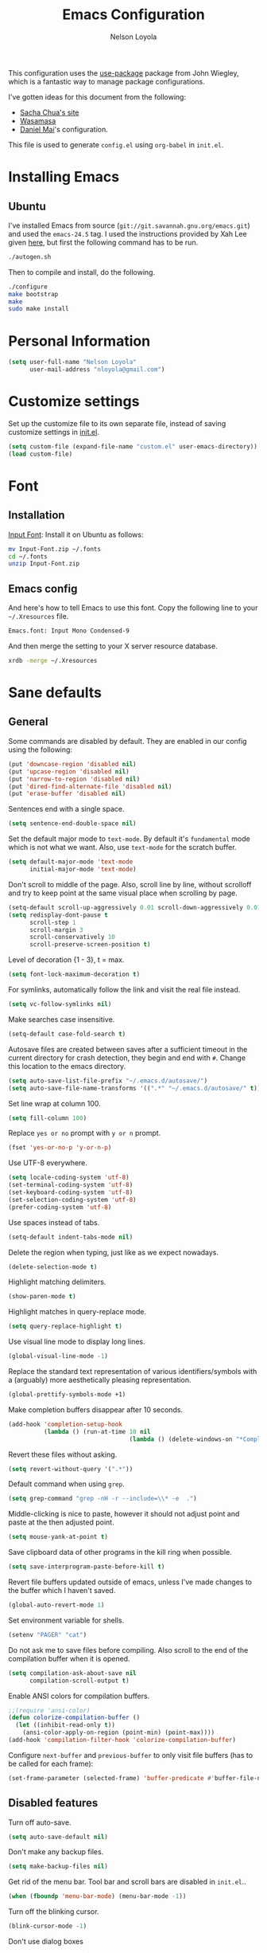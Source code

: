 #+TITLE: Emacs Configuration
#+AUTHOR: Nelson Loyola

This configuration uses the [[https://github.com/jwiegley/use-package][use-package]] package from John Wiegley,
which is a fantastic way to manage package configurations.

I've gotten ideas for this document from the following:

- [[http://pages.sachachua.com/.emacs.d/Sacha.html][Sacha Chua's site]]
- [[https://github.com/wasamasa/dotemacs/blob/master/init.org][Wasamasa]]
- [[https://github.com/danielmai/.emacs.d][Daniel Mai]]'s configuration.

This file is used to generate ~config.el~ using ~org-babel~ in
~init.el~.

* Installing Emacs
** Ubuntu

I've installed Emacs from source
(=git://git.savannah.gnu.org/emacs.git=) and used the =emacs-24.5=
tag. I used the instructions provided by Xah Lee given [[http://ergoemacs.org/emacs/building_emacs_on_linux.html][here]], but first
the following command has to be run.

#+BEGIN_SRC sh
./autogen.sh
#+END_SRC

Then to compile and install, do the following.

#+BEGIN_SRC sh
./configure
make bootstrap
make
sudo make install
#+END_SRC

* Personal Information

#+BEGIN_SRC emacs-lisp
(setq user-full-name "Nelson Loyola"
      user-mail-address "nloyola@gmail.com")
#+END_SRC

* Customize settings

Set up the customize file to its own separate file, instead of saving
customize settings in [[file:init.el][init.el]].

#+BEGIN_SRC emacs-lisp
(setq custom-file (expand-file-name "custom.el" user-emacs-directory))
(load custom-file)
#+END_SRC

* Font

** Installation

[[http://input.fontbureau.com/download/][Input Font]]: Install it on Ubuntu as follows:

#+BEGIN_SRC sh :tangle no
mv Input-Font.zip ~/.fonts
cd ~/.fonts
unzip Input-Font.zip
#+END_SRC

** Emacs config

And here's how to tell Emacs to use this font. Copy the following line to your
=~/.Xresources= file.

#+BEGIN_SRC sh :tangle no
Emacs.font: Input Mono Condensed-9
#+END_SRC

And then merge the setting to your X server resource database.

#+BEGIN_SRC sh :tangle no
xrdb -merge ~/.Xresources
#+END_SRC

* Sane defaults

** General

Some commands are disabled by default. They are enabled in our config
using the following:

#+BEGIN_SRC emacs-lisp
(put 'downcase-region 'disabled nil)
(put 'upcase-region 'disabled nil)
(put 'narrow-to-region 'disabled nil)
(put 'dired-find-alternate-file 'disabled nil)
(put 'erase-buffer 'disabled nil)
#+END_SRC

Sentences end with a single space.

#+BEGIN_SRC emacs-lisp
(setq sentence-end-double-space nil)
#+END_SRC

Set the default major mode to =text-mode=. By default it's =fundamental= mode which is
not what we want. Also, use =text-mode= for the scratch buffer.

#+BEGIN_SRC emacs-lisp
(setq default-major-mode 'text-mode
      initial-major-mode 'text-mode)
#+END_SRC

Don't scroll to middle of the page. Also, scroll line by line, without
scrolloff and try to keep point at the same visual place when
scrolling by page.

#+BEGIN_SRC emacs-lisp
(setq-default scroll-up-aggressively 0.01 scroll-down-aggressively 0.01)
(setq redisplay-dont-pause t
      scroll-step 1
      scroll-margin 3
      scroll-conservatively 10
      scroll-preserve-screen-position t)
#+END_SRC

Level of decoration {1 - 3}, t = max.

#+BEGIN_SRC emacs-lisp
(setq font-lock-maximum-decoration t)
#+END_SRC

For symlinks, automatically follow the link and visit the real file instead.

#+BEGIN_SRC emacs-lisp
(setq vc-follow-symlinks nil)
#+END_SRC

Make searches case insensitive.

#+BEGIN_SRC emacs-lisp
(setq-default case-fold-search t)
#+END_SRC

Autosave files are created between saves after a sufficient timeout in
the current directory for crash detection, they begin and end with
=#=.  Change this location to the emacs directory.

#+BEGIN_SRC emacs-lisp
(setq auto-save-list-file-prefix "~/.emacs.d/autosave/")
(setq auto-save-file-name-transforms '((".*" "~/.emacs.d/autosave/" t)))
#+END_SRC

Set line wrap at column 100.

#+BEGIN_SRC emacs-lisp
(setq fill-column 100)
#+END_SRC

Replace =yes or no= prompt with =y or n= prompt.

#+BEGIN_SRC emacs-lisp
(fset 'yes-or-no-p 'y-or-n-p)
#+END_SRC

Use UTF-8 everywhere.

#+BEGIN_SRC emacs-lisp
(setq locale-coding-system 'utf-8)
(set-terminal-coding-system 'utf-8)
(set-keyboard-coding-system 'utf-8)
(set-selection-coding-system 'utf-8)
(prefer-coding-system 'utf-8)
#+END_SRC

Use spaces instead of tabs.

#+BEGIN_SRC emacs-lisp
(setq-default indent-tabs-mode nil)
#+END_SRC

Delete the region when typing, just like as we expect nowadays.

#+BEGIN_SRC emacs-lisp
(delete-selection-mode t)
#+END_SRC

Highlight matching delimiters.

#+BEGIN_SRC emacs-lisp
(show-paren-mode t)
#+END_SRC

Highlight matches in query-replace mode.

#+BEGIN_SRC emacs-lisp
(setq query-replace-highlight t)
#+END_SRC

Use visual line mode to display long lines.

#+BEGIN_SRC emacs-lisp
(global-visual-line-mode -1)
#+END_SRC

Replace the standard text representation of various identifiers/symbols
with a (arguably) more aesthetically pleasing representation.

#+BEGIN_SRC emacs-lisp
(global-prettify-symbols-mode +1)
#+END_SRC

Make completion buffers disappear after 10 seconds.

#+BEGIN_SRC emacs-lisp
(add-hook 'completion-setup-hook
          (lambda () (run-at-time 10 nil
                                  (lambda () (delete-windows-on "*Completions*")))))
#+END_SRC

Revert these files without asking.

#+BEGIN_SRC emacs-lisp
(setq revert-without-query '(".*"))
#+END_SRC

Default command when using ~grep~.

#+BEGIN_SRC emacs-lisp
(setq grep-command "grep -nH -r --include=\\* -e  .")
#+END_SRC

Middle-clicking is nice to paste, however it should not adjust point
and paste at the then adjusted point.

#+BEGIN_SRC emacs-lisp
(setq mouse-yank-at-point t)
#+END_SRC

Save clipboard data of other programs in the kill ring when possible.

#+BEGIN_SRC emacs-lisp
(setq save-interprogram-paste-before-kill t)
#+END_SRC

Revert file buffers updated outside of emacs, unless I've made changes to
the buffer which I haven't saved.

#+BEGIN_SRC emacs-lisp
(global-auto-revert-mode 1)
#+END_SRC

Set environment variable for shells.

#+BEGIN_SRC emacs-lisp
(setenv "PAGER" "cat")
#+END_SRC

Do not ask me to save files before compiling. Also scroll to the end
of the compilation buffer when it is opened.

#+BEGIN_SRC emacs-lisp
(setq compilation-ask-about-save nil
      compilation-scroll-output t)
#+END_SRC

Enable ANSI colors for compilation buffers.

#+BEGIN_SRC emacs-lisp
;;(require 'ansi-color)
(defun colorize-compilation-buffer ()
  (let ((inhibit-read-only t))
    (ansi-color-apply-on-region (point-min) (point-max))))
(add-hook 'compilation-filter-hook 'colorize-compilation-buffer)
#+END_SRC

Configure =next-buffer= and =previous-buffer= to only visit file
buffers (has to be called for each frame):

#+BEGIN_SRC emacs-lisp
(set-frame-parameter (selected-frame) 'buffer-predicate #'buffer-file-name)
#+END_SRC

** Disabled features

Turn off auto-save.

#+BEGIN_SRC emacs-lisp
(setq auto-save-default nil)
#+END_SRC

Don't make any backup files.

#+BEGIN_SRC emacs-lisp
(setq make-backup-files nil)
#+END_SRC

Get rid of the menu bar. Tool bar and scroll bars are disabled in
~init.el~..

#+BEGIN_SRC emacs-lisp
(when (fboundp 'menu-bar-mode) (menu-bar-mode -1))
#+END_SRC

Turn off the blinking cursor.

#+BEGIN_SRC emacs-lisp
(blink-cursor-mode -1)
#+END_SRC

Don't use dialog boxes

#+BEGIN_SRC emacs-lisp
(setq use-dialog-box nil)
#+END_SRC

Don't want an audible bell.

#+BEGIN_SRC emacs-lisp
(setq visible-bell t)
#+END_SRC

** Frame Title

Display the running program and the selected buffer in the frame title.

#+BEGIN_SRC emacs-lisp
(setq frame-title-format
      '("" invocation-name ": " (:eval (replace-regexp-in-string
                                        "^ +" "" (buffer-name)))))
#+END_SRC

** End of file

Don't add new lines past end of file, and indicate unused lines at the
end of the window with a small image in the left fringe.

#+BEGIN_SRC emacs-lisp
(setq next-line-add-newlines nil)
(setq-default indicate-empty-lines t)
#+END_SRC

Add =\n= to end of file if required.

#+BEGIN_SRC emacs-lisp
(setq require-final-newline t)
#+END_SRC

** Hi Lock

Automatically cycle through the highlighting faces listed in
~hi-lock-face-defaults~ instead of bothering the user to pick a face
each time.

#+BEGIN_SRC emacs-lisp
(setq hi-lock-auto-select-face t)
#+END_SRC

** Key bindings

#+BEGIN_SRC emacs-lisp
(global-set-key (kbd "M-g M-g")       'goto-line)
(global-set-key (kbd "M-%")           'query-replace-regexp)
;;(global-set-key "\C-x\C-e"          'compile)
(global-set-key (kbd "C-x C-n")       'next-error)
(global-set-key (kbd "C-x C-i")       'c-indent-exp)
(global-set-key (kbd "C-x k")         'kill-this-buffer)

(global-set-key (kbd "<f1>")          'indent-for-tab-command)
(global-set-key [(shift f1)]          'indent-region)
(global-set-key (kbd "<f2>")          '(lambda () (interactive) (save-some-buffers t)))
(global-set-key [(shift f2)]          '(lambda () (interactive) (revert-buffer t t)))
(global-set-key [(shift f3)]          'helm-recentf)
(global-set-key [(meta shift f3)]     'sbt-grep)
(global-set-key [f5]                  'compile)
(global-set-key [(shift f5)]          'toggle-truncate-lines)
(global-set-key [(shift f11)]         'eval-region)
(global-set-key [(control shift f11)] 'align-regexp)
#+END_SRC

** Line numbers.

#+BEGIN_SRC emacs-lisp :tangle no
(dolist (mode-hook '(text-mode-hook prog-mode-hook))
  (add-hook mode-hook
            (lambda ()
              (linum-mode t))))
#+END_SRC

** Mode line

Display the column number in the mode line.

#+BEGIN_SRC emacs-lisp
(column-number-mode t)
#+END_SRC

Use the directory name to make buffer names unique.

#+BEGIN_SRC emacs-lisp
(setq uniquify-buffer-name-style 'forward)
#+END_SRC

Do not show thees modes in the mode line.

#+BEGIN_SRC emacs-lisp
(diminish 'visual-line-mode)
(diminish 'abbrev-mode)
#+END_SRC
** Remove trailing whitespace

#+BEGIN_SRC emacs-lisp
(add-hook 'before-save-hook 'delete-trailing-whitespace)
#+END_SRC

** Shell

#+BEGIN_SRC emacs-lisp
(defvar my-term-shell "/bin/zsh")
(defadvice ansi-term (before force-bash)
  (interactive (list my-term-shell)))
(ad-activate 'ansi-term)

(defun my-term-use-utf8 ()
  (set-buffer-process-coding-system 'utf-8-unix 'utf-8-unix))
(add-hook 'term-exec-hook 'my-term-use-utf8)

(defun my-term-paste (&optional string)
  (interactive)
  (process-send-string
   (get-buffer-process (current-buffer))
   (if string string (current-kill 0))))

(defun my-term-hook ()
  (goto-address-mode)
  (define-key term-raw-map "\C-y" 'my-term-paste)
  (let ((base03  "#002b36")
        (base02  "#073642")
        (base01  "#586e75")
        (base00  "#657b83")
        (base0   "#839496")
        (base1   "#93a1a1")
        (base2   "#eee8d5")
        (base3   "#fdf6e3")
        (yellow  "#b58900")
        (orange  "#cb4b16")
        (red     "#dc322f")
        (magenta "#d33682")
        (violet  "#6c71c4")
        (blue    "#268bd2")
        (cyan    "#2aa198")
        (green   "#859900"))
    (setq ansi-term-color-vector
          (vconcat `(unspecified ,base02 ,red ,green ,yellow ,blue
                                 ,magenta ,cyan ,base2)))
    (my-term-use-utf8)
    ))

(add-hook 'term-exec-hook 'my-term-hook)
#+END_SRC

Use the whole window when opening up a shell (default behaviour is to
split the window).

#+BEGIN_SRC emacs-lisp
(add-to-list 'display-buffer-alist '("*shell*" display-buffer-same-window))
#+END_SRC

** Text mode

#+BEGIN_SRC emacs-lisp
(setq text-mode-hook
      '(lambda ()
         (turn-on-auto-fill)            ; Enable automatic line wrapping.
         (setq-default indent-tabs-mode nil)))    ; Use real tabs.
#+END_SRC

** Prefer Newer Versions

To reduce the risk of loading outdated byte code files, we set
load-prefer-newer and enable auto-compile-on-load-mode as early as
possible.

#+BEGIN_SRC emacs-lisp
(setq load-prefer-newer t)
#+END_SRC

** Set default browser

#+BEGIN_SRC emacs-lisp
(when (equal system-type 'gnu/linux)
    (setq browse-url-browser-function 'browse-url-generic
          browse-url-generic-program "google-chrome-stable"))
(setenv "BROWSER" "google-chrome-stable")
#+END_SRC

* Packages bundled with Emacs

** =bookmark=

Prefer saving this file somewhere other than the default.

#+BEGIN_SRC emacs-lisp
(setq bookmark-default-file "~/.emacs.d/etc/bookmarks")
#+END_SRC

** =dired=

Make dired show directories first. Dired buffers should auto revert
and not give any use feedback (source: [[http://whattheemacsd.com/sane-defaults.el-01.html][Magnars Sveen]]).

#+BEGIN_SRC emacs-lisp
(setq dired-listing-switches "-aBhl  --group-directories-first"
      global-auto-revert-non-file-buffers t
      auto-revert-verbose nil
      dired-dwim-target t)
(add-hook 'dired-mode-hook 'auto-revert-mode)
#+END_SRC

** =ediff=
#+BEGIN_SRC emacs-lisp
(setq ediff-split-window-function 'split-window-horizontally
      ediff-window-setup-function 'ediff-setup-windows-plain
      ediff-diff-options "-bw")
#+END_SRC
** =emacsclient=

#+BEGIN_SRC emacs-lisp
(use-package edit-server
  :ensure t
  :if window-system
  :init
  (add-hook 'after-init-hook 'server-start t)
  (add-hook 'after-init-hook 'edit-server-start t))
#+END_SRC

** =ispell=

Find aspell and hunspell automatically.

Taken from here: http://blog.binchen.org/posts/what-s-the-best-spell-check-set-up-in-emacs.html

#+BEGIN_SRC emacs-lisp
;; if (aspell installed) { use aspell}
;; else if (hunspell installed) { use hunspell }
;; whatever spell checker I use, I always use English dictionary
;; I prefer use aspell because:
;; 1. aspell is older
;; 2. looks Kevin Atkinson still get some road map for aspell:
;; @see http://lists.gnu.org/archive/html/aspell-announce/2011-09/msg00000.html
(defun flyspell-detect-ispell-args (&optional run-together)
  "if RUN-TOGETHER is true, spell check the CamelCase words."
  (let (args)
    (cond
     ((string-match  "aspell$" ispell-program-name)
      ;; Force the English dictionary for aspell
      ;; Support Camel Case spelling check (tested with aspell 0.6)
      (setq args (list "--sug-mode=ultra" "--lang=en_CA"))
      (if run-together
          (setq args (append args '("--run-together" "--run-together-limit=5" "--run-together-min=2")))))
     ((string-match "hunspell$" ispell-program-name)
      ;; Force the English dictionary for hunspell
      (setq args "-d en_CA")))
    args))

(cond
 ((executable-find "aspell")
  ;; you may also need `ispell-extra-args'
  (setq ispell-program-name "aspell"))
 ((executable-find "hunspell")
  (setq ispell-program-name "hunspell")

  ;; Please note that `ispell-local-dictionary` itself will be passed to hunspell cli with "-d"
  ;; it's also used as the key to lookup ispell-local-dictionary-alist
  ;; if we use different dictionary
  (setq ispell-local-dictionary "en_CA")
  (setq ispell-local-dictionary-alist
        '(("en_CA" "[[:alpha:]]" "[^[:alpha:]]" "[']" nil ("-d" "en_CA") nil utf-8))))
 (t (setq ispell-program-name nil)))

;; ispell-cmd-args is useless, it's the list of *extra* arguments we will append to the ispell process when "ispell-word" is called.
;; ispell-extra-args is the command arguments which will *always* be used when start ispell process
;; Please note when you use hunspell, ispell-extra-args will NOT be used.
;; Hack ispell-local-dictionary-alist instead.
(setq-default ispell-extra-args (flyspell-detect-ispell-args t))
;; (setq ispell-cmd-args (flyspell-detect-ispell-args))
(defadvice ispell-word (around my-ispell-word activate)
  (let ((old-ispell-extra-args ispell-extra-args))
    (ispell-kill-ispell t)
    (setq ispell-extra-args (flyspell-detect-ispell-args))
    ad-do-it
    (setq ispell-extra-args old-ispell-extra-args)
    (ispell-kill-ispell t)
    ))

(defadvice flyspell-auto-correct-word (around my-flyspell-auto-correct-word activate)
  (let ((old-ispell-extra-args ispell-extra-args))
    (ispell-kill-ispell t)
    ;; use emacs original arguments
    (setq ispell-extra-args (flyspell-detect-ispell-args))
    ad-do-it
    ;; restore our own ispell arguments
    (setq ispell-extra-args old-ispell-extra-args)
    (ispell-kill-ispell t)
    ))

(defun text-mode-hook-setup ()
  ;; Turn off RUN-TOGETHER option when spell check text-mode
  (setq-local ispell-extra-args (flyspell-detect-ispell-args)))
(add-hook 'text-mode-hook 'text-mode-hook-setup)
#+END_SRC

** =ibuffer=

ibuffer is the improved version of list-buffers.

#+BEGIN_SRC emacs-lisp
(defalias 'list-buffers 'ibuffer)
#+END_SRC

** =org-mode=

First some UI and editing tweaks.

Changing the ellipsis idea comes from [[http://endlessparentheses.com/changing-the-org-mode-ellipsis.html][Artur Malabarba]].

#+BEGIN_SRC emacs-lisp
(setq org-ellipsis " ⤵"
      org-catch-invisible-edits 'error
      org-startup-indented t
      org-cycle-include-plain-lists 'integrate
      org-return-follows-link t
      org-M-RET-may-split-line nil
      org-src-fontify-natively t
      org-src-preserve-indentation t
      org-enforce-todo-dependencies t
      org-enforce-todo-checkbox-dependencies t
      org-link-frame-setup '((file . find-file))
      org-export-backends '(ascii html icalendar latex md)
      org-log-into-drawer t)

(setq org-capture-templates
      '(("t" "Todo" entry (file+headline "~/Dropbox/todo.org" "Tasks")
             "* TODO %?\n  %i\n  %a")
        ("l" "Link" entry (file+headline "~/Dropbox/orgfiles/links.org" "Links")
             "* %? %^L %^g \n%T" :prepend t)
        ("j" "Journal" entry (file+datetree "~/Dropbox/orgfiles/journal.org")
             "* %?\nEntered on %U\n  %i\n  %a")))
#+END_SRC

*** Org activation bindings

Set up some global key bindings that integrate with Org Mode features.

#+BEGIN_SRC emacs-lisp
(bind-key "C-c l" 'org-store-link)
(bind-key "C-c a" 'org-agenda)
#+END_SRC

*** Org agenda

Learned about [[https://github.com/sachac/.emacs.d/blob/83d21e473368adb1f63e582a6595450fcd0e787c/Sacha.org#org-agenda][this =delq= and =mapcar= trick from Sacha Chua's config]].

#+BEGIN_SRC emacs-lisp
(setq org-agenda-files
      (delq nil
            (mapcar (lambda (x) (and (file-exists-p x) x))
                    '("~/Dropbox/todo.org"
                      "~/Dropbox/cbsr_todo.org"))))
#+END_SRC

*** Org capture

#+BEGIN_SRC emacs-lisp
(bind-key "C-c c" 'org-capture)
(setq org-default-notes-file "~/Dropbox/notes.org")
#+END_SRC

*** Org setup

Speed commands are a nice and quick way to perform certain actions
while at the beginning of a heading. It's not activated by default.

See the doc for speed keys by checking out [[elisp:(info%20"(org)%20speed%20keys")][the documentation for
speed keys in Org mode]].

#+BEGIN_SRC emacs-lisp
(setq org-use-speed-commands t)
#+END_SRC

#+BEGIN_SRC emacs-lisp
(setq org-image-actual-width 550)
#+END_SRC

*** Org tags

The default value is -77, which is weird for smaller width windows.
I'd rather have the tags align horizontally with the header. 45 is a
good column number to do that.

#+BEGIN_SRC emacs-lisp
(setq org-tags-column 45)
#+END_SRC

*** Org babel languages

#+BEGIN_SRC emacs-lisp
(org-babel-do-load-languages
 'org-babel-load-languages
 '((python . t)
   (C . t)
   (calc . t)
   (latex . t)
   (java . t)
   (ruby . t)
   (scheme . t)
   (sh . t)
   (sqlite . t)
   (js . t)))

(defun my-org-confirm-babel-evaluate (lang body)
  "Do not confirm evaluation for these languages."
  (not (or (string= lang "C")
           (string= lang "java")
           (string= lang "python")
           (string= lang "emacs-lisp")
           (string= lang "sqlite"))))
(setq org-confirm-babel-evaluate 'my-org-confirm-babel-evaluate)
#+END_SRC

*** Org babel/source blocks

Have source blocks properly syntax highlighted and with the editing
popup window staying within the same window so all the windows don't
jump around. Also, having the top and bottom trailing lines in the
block is a waste of space, so we can remove them.

Fontification doesn't work with markdown mode when the block is
indented after editing it in the org src buffer---the leading #s for
headers don't get fontified properly because they appear as Org
comments.

#+BEGIN_SRC emacs-lisp
(setq org-src-window-setup 'current-window
      org-src-strip-leading-and-trailing-blank-lines t
      org-src-tab-acts-natively t)
#+END_SRC

** =re-builder=

Interactive preview for RE construction.

It's important to note that there's three flavours of regular
expressions encountered in Emacs.  The =read= syntax is most
reminiscent of other RE dialects, but only used in prompts.  The
=string= syntax is used in code doubles the amount of backslashes as
the RE strings are passed through the reader which removes the
extraneous ones.  Finally, there's the ~rx~ macro one can use for
writing lispy RE.

All listed RE syntaxes are supported by =re-builder=. For whatever
reason though the =read= syntax is default. I prefer having the
=string= syntax as default.

#+BEGIN_SRC emacs-lisp
(setq reb-re-syntax 'string)
#+END_SRC

** =recentf=

Recentf is a minor mode that builds a list of recently opened files.
This list is is automatically saved across Emacs sessions.

Prefer saving the history of opened files somewhere other than the default.

#+BEGIN_SRC emacs-lisp
(use-package recentf
  :init
    (setq recentf-save-file "~/.emacs.d/etc/recentf")
  :config
    (recentf-mode 1)
    (setq recentf-max-saved-items 100))
#+END_SRC

** =savehist=

The history of prompts like =M-:= can be saved, but let's change its
save file and history length first. Also save search entries.

#+BEGIN_SRC emacs-lisp
(setq savehist-additional-variables '(search-ring regexp-search-ring)
      savehist-file "~/.emacs.d/etc/savehist"
      history-length 150)
(savehist-mode)
#+END_SRC

** =save-place=

Remember position in a file.

#+BEGIN_SRC emacs-lisp
(use-package saveplace
  :init
    (setq save-place-file "~/.emacs.d/etc/saveplace"
          save-place-forget-unreadable-files nil)
    (setq-default save-place t))
#+END_SRC

** =shell=

#+BEGIN_SRC emacs-lisp
(bind-key "C-x m" 'shell)
(bind-key "C-x M" 'ansi-term)
#+END_SRC

** =tramp=

#+BEGIN_SRC emacs-lisp
(use-package tramp
  :init (setq tramp-ssh-controlmaster-options ""))
#+END_SRC

** =windmove=

=windmove= provides useful commands for moving window focus by
direction.

#+BEGIN_SRC emacs-lisp
(windmove-default-keybindings 'meta)
#+END_SRC

** =winner-mode=

Window management. ~C-c left (winner-undo)~ undoes the last window
configuration change. Redo the changes using ~C-c right
(winner-redo)~. Also move from window to window using Meta and the
direction keys.

#+BEGIN_SRC emacs-lisp
(winner-mode t)
#+END_SRC

** =whitespace=

#+BEGIN_SRC emacs-lisp
(use-package whitespace
  :bind ("S-<f10>" . whitespace-mode))
#+END_SRC

* ELPA packages

These are the packages that are not built into Emacs.

** [[https://github.com/Wilfred/ag.el][ag]]

Use silver surfer to search.

#+BEGIN_SRC emacs-lisp
(use-package ag
  :commands ag
  :ensure t)
#+END_SRC

** [[https://github.com/abo-abo/ace-window][ace-window]]

A package that uses the same idea from ace-jump-mode for
buffer navigation, but applies it to windows. The default keys are
1-9, but it's faster to access the keys on the home row, so that's
what I have them set to (with respect to Dvorak, of course).

#+BEGIN_SRC emacs-lisp
(use-package ace-window)
#+END_SRC

** [[https://github.com/syohex/emacs-anzu][anzu]]

#+BEGIN_SRC emacs-lisp
(use-package anzu
  :ensure t
  :bind
  (([remap query-replace] . anzu-query-replace)
   ([remap query-replace-regexp] . anzu-query-replace-regexp))
  :config
  (global-anzu-mode +1)
  (set-face-attribute 'anzu-mode-line nil
                      :foreground "yellow" :weight 'bold)
  (custom-set-variables
   '(anzu-mode-lighter "")
   '(anzu-deactivate-region t)
   '(anzu-search-threshold 1000)
   '(anzu-replace-threshold 50)
   '(anzu-replace-to-string-separator " => ")))
#+END_SRC

** [[https://github.com/abo-abo/avy][avy]]

A quick way to jump around text in buffers.

#+BEGIN_SRC emacs-lisp
(use-package avy
  :bind
  (("C-c SPC" . avy-goto-char)
   ("C-'" . avy-goto-char-2)
   ("M-g M-g" . avy-goto-line)))
#+END_SRC

** [[https://github.com/belak/base16-emacs][base16-emacs]]

One tweak to the base16-google-dark theme; the face for the mode line
buffer name is too hard to see,  set it to white instead.

#+BEGIN_SRC emacs-lisp
(use-package base16-theme
  :ensure t
  :config
    ;;(load-theme 'base16-solarized-dark t)
    (load-theme 'base16-google-dark t)
    (set-face-attribute 'mode-line-buffer-id nil :foreground "white")
    )
#+END_SRC
** [[https://github.com/Malabarba/beacon][beacon]]

Never lose your cursor again

#+BEGIN_SRC emacs-lisp
(use-package beacon
  :ensure t
  :init
    (setq beacon-push-mark 35)
    (setq beacon-color "#666600")
  :config (beacon-mode 1)
  )
#+END_SRC

** [[https://github.com/jorgenschaefer/circe][circe]]

#+BEGIN_SRC emacs-lisp :tangle no
(use-package circe
  :ensure t
  :config (setq circe-default-nick "chucho"
                circe-default-user "chucho"
                circe-default-realname "chucho"
                circe-default-part-message "Bye"
                circe-default-quit-message "Bye"
                circe-network-options '(("Freenode"
                                         :tls t
                                         :channels ("#emacs")
                                         ))))
#+END_SRC

** [[https://github.com/bburns/clipmon][clipmon]]

#+BEGIN_SRC emacs-lisp
(use-package clipmon
  :ensure t
  :commands clipmon-mode-start
  :bind ("M-S-<f2>" . clipmon-autoinsert-toggle)
  :config
  (clipmon-mode-start))
#+END_SRC

** [[https://github.com/ankurdave/color-identifiers-mode][color-identifiers]]

Color Identifiers is a minor mode for Emacs that highlights each source code identifier uniquely
based on its name.

#+BEGIN_SRC emacs-lisp
(use-package color-identifiers-mode
  :ensure t
  :diminish color-identifiers-mode
  :config
    (add-hook 'after-init-hook 'global-color-identifiers-mode)
    (set-face-attribute 'font-lock-comment-delimiter-face nil :slant 'italic)
    (set-face-attribute 'font-lock-comment-face nil :slant 'italic))
#+END_SRC

** [[https://github.com/company-mode/company-mode][company-mode]]

Complete anything.

#+BEGIN_SRC emacs-lisp
(use-package company
  :ensure t
  :diminish company-mode
  :bind
  ("M-/" . company-complete-common)
  :config
  (add-hook 'after-init-hook 'global-company-mode))

(use-package company-tern)
#+END_SRC

** [[https://github.com/thamer/diredful][diredful]]

#+BEGIN_SRC emacs-lisp
(use-package diredful
  :ensure t
  :config (diredful-mode 1))
#+END_SRC

** [[https://github.com/jacktasia/dumb-jump/blob/master/README.md][dumb-jump]]

#+BEGIN_QUOTE
Dumb Jump is an Emacs "jump to definition" package with support for
multiple programming languages that favors "just working". This means
minimal -- and ideally zero -- configuration with absolutely no stored
indexes (TAGS) or persistent background processes.
#+END_QUOTE

#+BEGIN_SRC emacs-lisp
(use-package dumb-jump
  :ensure t)

#+END_SRC

** [[https://github.com/senny/emacs-eclim][emacs-eclim]]

Provides Emacs with some Eclipse features for Java development. Eclim has to be installed first and
can be downloaded from [[http://eclim.org/install.html][here]].

#+BEGIN_SRC emacs-lisp
(use-package company-emacs-eclim
  :ensure t
  :commands company-emacs-eclim-setup)
(use-package eclimd
  :load-path "/home/nelson/src/github/elisp/emacs-eclim"
  :commands start-eclimd
  :config
  (custom-set-variables
    '(eclimd-autostart nil)))
(use-package eclim
  :load-path "/home/nelson/src/github/elisp/emacs-eclim"
  :diminish eclim-mode
  :commands (global-eclim-mode)
  :init (use-package cl)
  :config
    (let ((eclipse-dir (expand-file-name "~/apps/eclipse/java/neon/eclipse")))
      (if (file-accessible-directory-p eclipse-dir)
          (progn
            (add-to-list 'eclim-eclipse-dirs eclipse-dir)
            (setq eclim-executable (or (concat eclipse-dir "/eclim") (executable-find "eclim"))
                  eclimd-executable (or (concat eclipse-dir "/eclimd") (executable-find "eclimd"))
                  ))))
    (company-emacs-eclim-setup)
    (global-company-mode t)
    (setq eclim-auto-save t
          eclimd-wait-for-process nil
          eclimd-default-workspace "~/workspace/"
          help-at-pt-display-when-idle t
          help-at-pt-timer-delay 0.1

          )
    ;; Call the help framework with the settings above & activate eclim-mode
    (help-at-pt-set-timer)

    ;; keep consistent which other auto-complete backend.
    (custom-set-faces
     '(ac-emacs-eclim-candidate-face ((t (:inherit ac-candidate-face))))
     '(ac-emacs-eclim-selection-face ((t (:inherit ac-selection-face))))))
#+END_SRC

** [[https://github.com/chrisbarrett/emacs-refactor][emacs-refactor]]

#+BEGIN_SRC emacs-lisp
(use-package emr
  :ensure t
  :bind (:map prog-mode-map
              ("M-RET" . emr-show-refactor-menu))
  :config (emr-initialize))
#+END_SRC

** [[https://github.com/ensime/ensime-emacs][ensime-emacs]]

#+BEGIN_SRC emacs-lisp :tangle no
(use-package ensime
  :ensure t
  :commands ensime ensime-mode))
#+END_SRC

** [[https://github.com/jacobono/emacs-gradle-mode][emacs-gradle-mode]]

#+BEGIN_SRC emacs-lisp
(use-package gradle-mode
  :ensure t
  :diminish gradle-mode
  :init
    (gradle-mode 1))
#+END_SRC

** [[https://github.com/magnars/expand-region.el][expand-region]]

#+BEGIN_SRC emacs-lisp
(use-package expand-region
  :ensure t
  :bind ("C-=" . er/expand-region)
  :config (setq expand-region-smart-cursor t))
#+END_SRC

** [[http://www.emacswiki.org/emacs/fic-mode.el][fic-mode]]

Show FIXME/TODO/BUG/KLUDGE in special face only in comments and
strings.

#+BEGIN_SRC emacs-lisp
(use-package fic-mode
  :ensure t
  :commands fic-mode
  :config
    (add-hook 'c++-mode-hook 'fic-mode)
    (add-hook 'c-mode-hook 'fic-mode)
    (add-hook 'java-mode-hook 'fic-mode)
    (add-hook 'vala-mode-hook 'fic-mode)
    (add-hook 'python-mode-hook 'fic-mode))
#+END_SRC

** [[http://www.emacswiki.org/emacs/framemove.el][framemove]]

Allow windmove to jump between frames.

#+BEGIN_SRC emacs-lisp
(use-package framemove
  :ensure t
  :config
  (setq framemove-hook-into-windmove t))
#+END_SRC

** [[https://github.com/flycheck/flycheck][flycheck]]

#+BEGIN_SRC emacs-lisp
(use-package flycheck
  :ensure t
  :diminish flycheck-mode
  :config
  (add-hook 'after-init-hook #'global-flycheck-mode)
  (setq flycheck-standard-error-navigation nil)

  (setq-default flycheck-disabled-checkers
                (append flycheck-disabled-checkers
                        '(javascript-jshint)))

  (setq flycheck-checkers '(javascript-eslint))
  ;; use eslint with web-mode for jsx files
  (flycheck-add-mode 'javascript-eslint 'web-mode)
  (flycheck-add-mode 'javascript-eslint 'js2-mode)
  (flycheck-add-mode 'javascript-eslint 'js-mode))
#+END_SRC

** [[https://github.com/lbolla/emacs-flycheck-flow][emacs-flycheck-flow]]

This package adds support for flow to flycheck.

#+BEGIN_SRC emacs-lisp :tangle no
(use-package flycheck-flow
  :ensure t
  :config
  (add-hook 'js2-mode-hook 'flycheck-mode))
#+END_SRC


** [[https://github.com/mola-T/flymd][flymd]]

On the fly markdown preview.

#+BEGIN_SRC emacs-lisp :tangle no
(defun my-flymd-browser-function (url)
  (let ((browse-url-browser-function 'browse-url-firefox))
    (browse-url url)))

(use-package flymd
  :ensure t
  :config
  (setq flymd-browser-open-function 'my-flymd-browser-function))
#+END_SRC

** [[https://github.com/leoliu/ggtags][ggtags]]

Generate tags on command line with ~gtags~.
Updte tags on command line with ~global -u~.

#+BEGIN_SRC emacs-lisp :tangle no
(use-package ggtags
  :ensure t
  :commands ggtags-mode)
#+END_SRC

** [[https://github.com/pidu/git-timemachine][git-timemachine]]

#+BEGIN_SRC emacs-lisp
(use-package git-timemachine
  :ensure t
  :commands git-timemachine)
#+END_SRC

** [[https://github.com/camdez/goto-last-change.el][goto-last-change]]

#+BEGIN_SRC emacs-lisp
(use-package goto-last-change
  :ensure t
  :bind
  ("C-x C-\\" . goto-last-change)
  :config
  (autoload 'goto-last-change "goto-last-change"
    "Set point to the position of the last change." t))
#+END_SRC

** [[https://github.com/Groovy-Emacs-Modes/groovy-emacs-modes][groovy-mode]]

Required for gradle build files.

#+BEGIN_SRC emacs-lisp :tangle no
(use-package groovy-mode
  :ensure t)
#+END_SRC

** [[*][grunt]]

#+BEGIN_SRC emacs-lisp
(use-package grunt
  :ensure t)
#+END_SRC

** [[https://github.com/kai2nenobu/guide-key][guide-key]]

Guide the following key bindings automatically and dynamically.

#+BEGIN_SRC emacs-lisp
(use-package guide-key
  :ensure t
  :diminish guide-key-mode
  :config
    (setq guide-key/guide-key-sequence '("C-x r" "C-c p" "C-h" "C-c h"))
    (guide-key-mode 1))
#+END_SRC

** [[https://github.com/emacs-helm/helm][helm]]
*** Helm Config

GNU Global and projectile: use ~C-c p R~ to regenerate tag file.

#+BEGIN_SRC emacs-lisp
(use-package helm
  :ensure t
  :commands (helm-config helm-eshell helm-files helm-grep)
  :diminish helm-mode
  :init
    ;; must set before helm-config, otherwise helm uses the default
    ;; prefix "C-x c", which is inconvenient because you can
    ;; accidentially press "C-x C-c"
    (setq helm-command-prefix-key "C-c h")
    (helm-flx-mode +1)
    (setq helm-split-window-in-side-p t           ; open helm buffer inside current window,
          ;; not occupy whole other window
          helm-ff-newfile-prompt-p nil
          ;;helm-google-suggest-use-curl-p t        ; helm-M-x-fuzzy-match t ; using flx for now
          helm-scroll-amount 4                    ; scroll 4 lines other window using
          ;; M-<next>/M-<prior>
          ;;helm-quick-update t                     ; do not display invisible candidates
          ;;helm-idle-delay 0.01                    ; be idle for this many seconds, before
          ;; updating in delayed sources.
          ;;helm-input-idle-delay 0.01              ; be idle for this many seconds, before
          ;; updating candidate buffer
          helm-ff-search-library-in-sexp t        ; search for library in `require` and
          ;; `declare-function` sexp.

          ;;helm-buffers-favorite-modes (append helm-buffers-favorite-modes
          ;;                                    '(picture-mode artist-mode))
          ;; limit the number of displayed canidates
          ;;helm-candidate-number-limit 100
          ;; show all candidates when set to 0
          ;;helm-M-x-requires-pattern 0
          helm-ff-file-name-history-use-recentf t
          ;; move to end or beginning of source when reaching top or bottom of source.
          helm-move-to-line-cycle-in-source t
          ;; Needed in helm-buffers-list
          ;;ido-use-virtual-buffers t
          ;; fuzzy matching buffer names when non--nil, useful in helm-mini that lists buffers
          ;;helm-buffers-fuzzy-matching t
          ;; truncate long lines
          ;;helm-truncate-lines t
          helm-autoresize-min-height 30
          helm-autoresize-max-height 30
          helm-display-header-line nil
          helm-buffer-max-length 45
          helm-yas-display-key-on-candidate t)

    ;; Save current position to mark ring when jumping to a different place
    (add-hook 'helm-goto-line-before-hook 'helm-save-current-pos-to-mark-ring)
    (helm-mode)
    (helm-autoresize-mode 1)
    (custom-set-variables '(helm-ag-use-temp-buffer nil)) ; setting to 't' does not work with js2-mode
  :bind (("M-x" . helm-M-x)
         ("M-y" . helm-show-kill-ring)
         ("C-x b" . helm-mini)
         ("C-x C-f" . helm-find-files)
         ("C-`" . helm-resume)))
#+END_SRC

*** Helm Search

[[http://www.gnu.org/software/grep/][grep]] is very fast, but not the best tool for code search, especially
not within compressed files. That's why I'll go for [[https://github.com/ggreer/the_silver_searcher/][ag]] instead, its
=-z= option enables the usage of the very great [[http://libarchive.org/][libarchive]]. For =helm=
to recognize the matches properly I need to enable line numbers and
columns in its output, something the =--vimgrep== option (the irony)
does. Another subtle hack hidden in here is deliberately using the
recursing variant for both types of searches, this might break
something, but so far hasn't shown any obvious side-effects

#+BEGIN_SRC emacs-lisp
(setq helm-grep-default-command "ag --vimgrep -z %p %f"
      helm-grep-default-recurse-command "ag --vimgrep -z %p %f")
#+END_SRC

*** Helm Key bindings

#+BEGIN_SRC emacs-lisp
(with-eval-after-load 'helm-files
  ;; rebind tab to do persistent action
  (define-key helm-map (kbd "<tab>") 'helm-execute-persistent-action)
  ;; make TAB works in terminal
  (define-key helm-map (kbd "C-i") 'helm-execute-persistent-action)
  ;; list actions using C-z
  (define-key helm-map (kbd "C-z")  'helm-select-action)
  (define-key helm-grep-mode-map (kbd "<return>")  'helm-grep-mode-jump-other-window)
  (define-key helm-grep-mode-map (kbd "n")  'helm-grep-mode-jump-other-window-forward)
  (define-key helm-grep-mode-map (kbd "p")  'helm-grep-mode-jump-other-window-backward))
#+END_SRC

*** Helm Window config

(NOT WORKING) So that helm windows shows at the bottom.

- from http://www.reddit.com/r/emacs/comments/345vtl/make_helm_window_at_the_bottom_without_using_any/
- see also http://www.lunaryorn.com/2015/04/29/the-power-of-display-buffer-alist.html

#+BEGIN_SRC emacs-lisp :tangle no
(with-eval-after-load 'helm
  (cond (window-system
         (add-to-list 'display-buffer-alist
                      `("^\\*[Hh]elm"
                        (display-buffer-in-side-window)
                        (inhibit-same-window . nil)
                        (reusable-frames . visible)
                        (side            . bottom)
                        (window-height   . 0.15)))
         )))
#+END_SRC

*** Helm Other

Highlighting of token matches is a tad slow, let's speed it up.

#+BEGIN_SRC emacs-lisp
(setq helm-mp-highlight-delay 0.3)
#+END_SRC

I don't know why, but helm tries doing window management.  Please
stop:

#+BEGIN_SRC emacs-lisp
(setq helm-display-function 'pop-to-buffer)
#+END_SRC

** [[https://github.com/syohex/emacs-helm-ag][helm-ag]]

#+BEGIN_SRC emacs-lisp
(use-package helm-ag
  :ensure t
  :commands helm-ag)
#+END_SRC

** [[https://github.com/emacs-jp/helm-c-yasnippet][helm-c-yasnippet]]

#+BEGIN_SRC emacs-lisp
(use-package helm-c-yasnippet
  :ensure t
  :commands helm-yas-complete
  ;;:init (use-package yasnippet)
  :bind ("C-c y" . helm-yas-complete))
#+END_SRC

** [[https://github.com/PythonNut/helm-flx][helm-flx]]

#+BEGIN_SRC emacs-lisp :tangle no
(use-package helm-flx
  :ensure t
  :commands helm-flx-mode
  :init
    (helm-flx-mode +1)

    ;; From: https://github.com/hatschipuh/helm-better-defaults
    ;;
    (defun my-helm-make-source (f &rest args)
      (nconc args '(:fuzzy-match t))
      (apply f args))

    (advice-add 'helm-make-source :around 'my-helm-make-source)
    ;;
    ;; garbage collections
    (defun my-minibuffer-setup-hook ()
      (setq gc-cons-threshold most-positive-fixnum))

    (defun my-minibuffer-exit-hook ()
      (setq gc-cons-threshold 800000))

    (add-hook 'minibuffer-setup-hook #'my-minibuffer-setup-hook)
    (add-hook 'minibuffer-exit-hook #'my-minibuffer-exit-hook))
#+END_SRC

** [[https://github.com/syohex/emacs-helm-gtags][helm-gtags]]

#+BEGIN_SRC emacs-lisp :tangle no
(use-package helm-gtags
  :ensure t
  :commands (helm-gtags-mode)
  :bind (("M-." . helm-gtags-find-tag)
         ("M-," . helm-gtags-find-rtag))
  :config
  (custom-set-variables
   '(helm-gtags-path-style 'relative)
   '(helm-gtags-ignore-case t)
   '(helm-gtags-auto-update t)))
#+END_SRC

** [[https://github.com/bbatsov/projectile][helm-projectile]]

#+BEGIN_SRC emacs-lisp
(use-package helm-projectile
  :ensure t
  ;;:bind (("C-c p h" . helm-projectile))
  :config
    (helm-projectile-on)
    (setq compilation-read-command t)) ; do prompt for a compilation command
#+END_SRC

** [[https://github.com/ShingoFukuyama/helm-swoop][helm-swoop]]

#+BEGIN_SRC emacs-lisp :tangle no
(use-package helm-swoop
  :ensure t
  :bind (("M-i" . helm-swoop))
  :config
    ;; When doing isearch, hand the word over to helm-swoop
    (define-key isearch-mode-map (kbd "M-i") 'helm-swoop-from-isearch)
    ;; From helm-swoop to helm-multi-swoop-all
    (define-key helm-swoop-map (kbd "M-i") 'helm-multi-swoop-all-from-helm-swoop)
    ;; Move up and down like isearch
    (define-key helm-swoop-map (kbd "C-r") 'helm-previous-line)
    (define-key helm-swoop-map (kbd "C-s") 'helm-next-line)
    (define-key helm-multi-swoop-map (kbd "C-r") 'helm-previous-line)
    (define-key helm-multi-swoop-map (kbd "C-s") 'helm-next-line)
    ;; Save buffer when helm-multi-swoop-edit complete
    (setq helm-multi-swoop-edit-save t
          ;; If this value is t, split window inside the current window
          helm-swoop-split-with-multiple-windows nil
          ;; Optional face for line numbers
          ;; Face name is `helm-swoop-line-number-face`
          helm-swoop-use-line-number-face t))
#+END_SRC

** [[https://github.com/DarthFennec/highlight-indent-guides][highlight-indent-guides]]

#+BEGIN_QUOTE
This minor mode highlights indentation levels via =font-lock=.
#+END_QUOTE

#+BEGIN_SRC emacs-lisp
(use-package highlight-indent-guides
  :ensure t
  :config
  (setq highlight-indent-guides-method 'character)
  (set-face-foreground 'highlight-indent-guides-character-face "gray18")
  (add-hook 'prog-mode-hook 'highlight-indent-guides-mode))
#+END_SRC

** [[https://github.com/boyw165/hl-anything][hl-anything]]

Not used for now since it breaks ERC font lock.

#+BEGIN_SRC emacs-lisp :tangle no
(use-package hl-anything
  :ensure t
  :config
    (hl-highlight-mode 1)
    ;; (hl-setup-default-advices nil)
    ;; (hl-setup-customizable-advices nil)
    ;; (remove-hook 'kill-emacs-hook 'hl-save-highlights)
    )
#+END_SRC

** [[https://github.com/nflath/hungry-delete][hungry-delete]]

So that hungry deletion can be used in all modes.

#+BEGIN_SRC emacs-lisp
(use-package hungry-delete
  :ensure t
  :config
  (global-hungry-delete-mode))
#+END_SRC

** [[https://github.com/abo-abo/hydra][hydra]]

This package can be used to tie related commands into a family of
short bindings with a common prefix - a Hydra.

#+BEGIN_SRC emacs-lisp
(use-package hydra
  :ensure t
  :init
  (use-package cl-lib)
  (use-package lv)
  (use-package ace-window :ensure t)
  (use-package avy :ensure t)
  (use-package key-chord
    :ensure t
    :config (key-chord-mode 1))
  :config
  ;; http://oremacs.com/2015/01/29/more-hydra-goodness/

  (defun hydra-universal-argument (arg)
    (interactive "P")
    (setq prefix-arg (if (consp arg)
                         (list (* 4 (car arg)))
                       (if (eq arg '-)
                           (list -4)
                         '(4)))))

  (defhydra hydra-window (global-map "C-M-o")
    "window"
    ("h" windmove-left "left")
    ("j" windmove-down "down")
    ("k" windmove-up "up")
    ("l" windmove-right "right")
    ("a" ace-window "ace")
    ("u" hydra-universal-argument "universal")
    ("s" (lambda nil (interactive) (ace-window 4)) "swap")
    ("d" (lambda nil (interactive) (ace-window 16)) "delete"))

  (key-chord-define-global "yy" 'hydra-window/body)

;; for better next-buffer and previous-buffer see http://ergoemacs.org/emacs/elisp_next_prev_user_buffer.html

  (defhydra hydra-buffer (:color blue :columns 3)
    "
                Buffers :
    "
    ("n" next-buffer "next" :color red)
    ("b" helm-mini "switch")
    ("B" ibuffer "ibuffer")
    ("p" previous-buffer "prev" :color red)
    ("C-b" buffer-menu "buffer menu")
    ("d" kill-this-buffer "delete" :color red)
    ;; don't come back to previous buffer after delete
    ("D" (progn (kill-this-buffer) (next-buffer)) "Delete" :color red)
    ("s" save-buffer "save" :color red))

  (key-chord-define-global "zz" 'hydra-buffer/body))
#+END_SRC

** [[https://github.com/abo-abo/swiper][ivy]]

#+BEGIN_SRC emacs-lisp
(use-package ivy
  :ensure t
  :diminish (ivy-mode . "")
  :bind
  (:map ivy-mode-map
   ("C-'" . ivy-avy))
  :config
  (ivy-mode 1)
  ;; add ‘recentf-mode’ and bookmarks to ‘ivy-switch-buffer’.
  (setq ivy-use-virtual-buffers t)
  ;; number of result lines to display
  (setq ivy-height 10)
  ;; does not count candidates
  (setq ivy-count-format "")
  ;; no regexp by default
  (setq ivy-initial-inputs-alist nil)
  ;; configure regexp engine.
  (setq ivy-re-builders-alist
        ;; allow input not in order
        '((t . ivy--regex-ignore-order))))

(use-package ivy-hydra
  :ensure t)
#+END_SRC

*** [[https://github.com/abo-abo/swiper][swiper]]

This blog post has a lot of info: [[http://oremacs.com/2016/04/26/ivy-0.8.0/][Ivy 0.8.0 is out]]

#+BEGIN_SRC emacs-lisp
(use-package swiper
  :ensure t
  :bind (("C-s" . swiper)
         ("C-c C-r" . ivy-resume)
         ("<f6>" . ivy-resume))
  :config
  (ivy-mode 1)
  (setq ivy-initial-inputs-alist nil)
  (setq ivy-use-virtual-buffers t)
  (setq swiper-action-recenter t))
#+END_SRC

Also, install counsel:

See this article for recentering: [[http://manuel-uberti.github.io/emacs/2016/05/30/swiperrecenter/][Recentre the buffer when leaving Swiper]].

#+BEGIN_SRC emacs-lisp
(use-package counsel
  :ensure t
  :bind (;;("C-x C-f" . counsel-find-file)
         ;;("M-y" . counsel-yank-pop)
         ("C-h f" . counsel-describe-function)
         ("C-h v" . counsel-describe-variable)
         ("C-c s a" . counsel-ag)))
#+END_SRC

When using =counsel-ag=:
- use ~C-c C-o~ (=ivy-occur) to save results to a buffer,
- use ~C-x C-q~ (=ivy-wgrep-change-to-wgrep-mode=) to edit the buffer,
- use ~C-x C-s~ to save the changes, or
- use ~C-c C-k~ to abort all changes

** [[https://github.com/mooz/js2-mode][js2-mode]]

#+BEGIN_SRC emacs-lisp
(use-package js2-mode
  :ensure t
  :commands (js2-mode)
  :mode "\\.js\\'"
  :init
  (setq js2-global-externs '("define"
                             "jasmine"
                             "describe"
                             "fdescribe"
                             "fail"
                             "beforeEach"
                             "afterEach"
                             "inject"
                             "expect"
                             "spyOn"
                             "it"
                             "fit"
                             "xit"))
  :config
  (custom-set-variables '(js2-basic-offset 2)
                        '(js2-bounce-indent-p nil)
                        '(js2-highlight-level 3))

  ;;(eval-after-load 'js2-mode
  ;;  '(define-key js2-mode-map (kbd "RET") 'js2-line-break))

  ;;(add-hook 'js2-mode-hook 'ac-js2-mode)
  ;;(setq ac-js2-evaluate-calls t)

  (setq-default js2-mode-show-parse-errors t)
  (setq-default js2-strict-missing-semi-warning t)
  (setq-default js2-strict-trailing-comma-warning t))
#+END_SRC

** [[https://github.com/magnars/js2-refactor.el][js2-refactor]]

#+BEGIN_SRC emacs-lisp
(use-package js2-refactor
  :ensure t
  :after js2-mode
  :diminish js2-refactor-mode
  :config
  (add-hook 'js-mode-hook #'js2-refactor-mode)
  (js2r-add-keybindings-with-prefix "C-c C-m"))
#+END_SRC

** [[https://github.com/tonini/karma.el][karma]]

#+BEGIN_SRC emacs-lisp
(use-package karma
  :ensure t
  :commands karma-mode)
#+END_SRC

** [[https://github.com/purcell/less-css-mode][less-css-mode]]

#+BEGIN_SRC emacs-lisp
(use-package less-css-mode
  :ensure t
  :commands less-css-mode)
#+END_SRC

** [[https://github.com/jschaf/emacs-lorem-ipsum][lorem-ipsum]]

Add filler lorem ipsum text to Emacs.

#+BEGIN_SRC emacs-lisp
(use-package lorem-ipsum
  :ensure t)
#+END_SRC

** [[https://github.com/joddie/macrostep][macrostep]]

Macrostep allows you to see what Elisp macros expand to. Learned about
it from the [[https://www.youtube.com/watch?v%3D2TSKxxYEbII][package highlight talk for use-package]].

#+BEGIN_SRC emacs-lisp
(use-package macrostep
  :ensure t)
#+END_SRC

** [[https://github.com/magit/magit][magit]]

A great interface for git projects. It's much more pleasant to use than the git interface on the
command line. Use an easy keybinding to access magit.

#+BEGIN_SRC emacs-lisp
(use-package magit
  :ensure t
  :bind (("C-x g" . magit-status))
  :config
  (define-key magit-status-mode-map (kbd "q") 'magit-quit-session)
  (setq magit-push-always-verify nil))
#+END_SRC

*** Performance

Turn this off for better perfomance since we are using Magit.

#+BEGIN_SRC emacs-lisp
(setq vc-handled-backends nil)
#+END_SRC

*** Fullscreen magit

#+BEGIN_QUOTE
The following code makes magit-status run alone in the frame, and then restores the old window
configuration when you quit out of magit.

No more juggling windows after commiting. It's magit bliss.
#+END_QUOTE
[[http://whattheemacsd.com/setup-magit.el-01.html][Source: Magnar Sveen]]

#+BEGIN_SRC emacs-lisp
;; full screen magit-status
(defadvice magit-status (around magit-fullscreen activate)
  (window-configuration-to-register :magit-fullscreen)
  ad-do-it
  (delete-other-windows))

(defun magit-quit-session ()
  "Restores the previous window configuration and kills the magit buffer"
  (interactive)
  (kill-buffer)
  (jump-to-register :magit-fullscreen))
#+END_SRC

** [[https://github.com/defunkt/markdown-mode][markdown-mode]]

#+BEGIN_SRC emacs-lisp
(use-package markdown-mode
  :ensure t
  :commands (markdown-mode gfm-mode)
  :mode (("README\\.md\\'" . gfm-mode)
         ("\\.markdown\\'" . markdown-mode)
         ("\\.md\\'"       . markdown-mode))
  :config
  (add-hook 'markdown-mode-hook
            (lambda () (auto-fill-mode -1)))
  :init
  (setq markdown-command "marked"))
#+END_SRC

** [[https://github.com/oneKelvinSmith/monokai-emacs][monokai-emacs]]

TextMate like theme.

#+BEGIN_SRC emacs-lisp :tangle no
(use-package monokai-theme
  :ensure t
  :config
    (load-theme 'monokai t)
    (setq frame-background-mode `dark)
    (setq monokai-use-variable-pitch nil))
#+END_SRC

** [[https://github.com/magnars/multiple-cursors.el][multiple-cursors]]

We'll also need to ~(require 'multiple-cusors)~ because of [[https://github.com/magnars/multiple-cursors.el/issues/105][an autoload issue]].

#+BEGIN_SRC emacs-lisp
(use-package multiple-cursors
  :ensure t
  :init (require 'multiple-cursors)
  :bind (("C-S-c C-S-c" . mc/edit-lines)
         ("C->"         . mc/mark-next-like-this)
         ("C-<"         . mc/mark-previous-like-this)
         ("C-M->"       . mc/unmark-next-like-this)
         ("C-M-<"       . mc/unmark-previous-like-this)
         ("C-c C-<"     . mc/mark-all-like-this)
         ("C-!"         . mc/mark-next-symbol-like-this)
         ("C-x C-m"     . mc/mark-all-dwim)))
#+END_SRC

** [[https://github.com/nex3/perspective-el][perspective]]

This package provides tagged workspaces.

#+BEGIN_SRC emacs-lisp :tangle no
(use-package perspective
  :ensure t
  :config (persp-mode))
#+END_SRC

** [[https://github.com/bbatsov/projectile][projectile]]

#+BEGIN_QUOTE
Project navigation and management library for Emacs.
#+END_QUOTE
http://batsov.com/projectile/


#+BEGIN_SRC emacs-lisp
(use-package projectile
  :ensure t
  :diminish projectile-mode
  :commands projectile-mode
  :config
  (setq projectile-indexing-method 'alien
        projectile-remember-window-configs nil
        projectile-switch-project-action 'projectile-dired
        projectile-completion-system 'default
        projectile-enable-caching nil
        projectile-create-missing-test-files t)

  (projectile-global-mode)
  (setq projectile-completion-system 'helm)

  (def-projectile-commander-method ?d
    "Open project root in dired."
    (projectile-dired)))
#+END_SRC

** [[https://github.com/google/protobuf][protobuf]]

#+BEGIN_SRC emacs-lisp
(use-package protobuf-mode
  :ensure t
  :config
  (defconst my-protobuf-style
    '((c-basic-offset . 2)
      (indent-tabs-mode . nil)))
  (add-hook 'protobuf-mode-hook
            (lambda ()
              (c-add-style "my-style" my-protobuf-style t)
              (subword-mode 1))))
#+END_SRC

** [[https://github.com/milkypostman/powerline][powerline]]

#+BEGIN_SRC emacs-lisp :tangle no
(use-package powerline
  :ensure t
  :config
    (setq powerline-arrow-shape 'arrow14)
    (setq powerline-default-separator-dir '(right . left))

    (custom-set-faces
     '(mode-line ((t (:foreground "#030303" :background "#6b6b6b" :box nil))))
     '(mode-line-inactive ((t (:foreground "#f9f9f9" :background "#6b6b6b" :box nil)))))

    (setq powerline-color1 "#49483E")
    (setq powerline-color2 "#333333")
    (powerline-default-theme))
#+END_SRC

** [[https://github.com/bmag/helm-purpose][purpose]]

#+BEGIN_SRC emacs-lisp :tangle no
(use-package window-purpose
  :ensure t
  :commands purpose-mode
  :config
    (add-to-list 'purpose-user-mode-purposes '(scala-mode . scala))
    (add-to-list 'purpose-user-mode-purposes '(sbt-mode . scala))
    (purpose-compile-user-configuration))
#+END_SRC

** [[https://melpa.org/#/python-mode][python-mode]]

Integrates with IPython.

#+BEGIN_SRC emacs-lisp :tangle no
  (use-package python-mode
    :ensure t)
#+END_SRC

** [[https://github.com/sabof/org-bullets][org-bullets]]

#+BEGIN_QUOTE
Show org-mode bullets as UTF-8 characters.
#+END_QUOTE

#+BEGIN_SRC emacs-lisp
(use-package org-bullets
  :ensure t
  :config
  (add-hook 'org-mode-hook (lambda () (org-bullets-mode 1))))
#+END_SRC

** [[https://github.com/emacsmirror/revive][revive]]

Using revive

- use ~M-x save-current-configuration~ to save window configuration.
- use ~M-x resume~ to load window configuration.

#+BEGIN_SRC emacs-lisp
(use-package revive
  :ensure t)
#+END_SRC

** [[https://github.com/Fanael/rainbow-delimiters][rainbow-delimiters]]

Highlight brackets according to their depth

#+BEGIN_SRC emacs-lisp
(use-package rainbow-delimiters
  :ensure t
  :commands rainbow-delimiters-mode
  :init
    (add-hook 'prog-mode-hook (lambda () (rainbow-delimiters-mode t))))
#+END_SRC

** [[https://github.com/fgallina/region-bindings-mode][region-bindings-mode]]

Disable for now since causing issues when I use region expand and want
to overwrite.

#+BEGIN_SRC emacs-lisp :tangle no
(use-package region-bindings-mode
  :ensure t
  :config
  (region-bindings-mode-enable)
  (define-key region-bindings-mode-map "a" 'mc/mark-all-like-this)
  (define-key region-bindings-mode-map "p" 'mc/mark-previous-like-this)
  (define-key region-bindings-mode-map "n" 'mc/mark-next-like-this)
  (define-key region-bindings-mode-map "m" 'mc/mark-more-like-this-extended)
  (define-key region-bindings-mode-map "q" 'anzu-query-replace-regexp)
  (define-key region-bindings-mode-map "w" 'whole-line-or-region-kill-ring-save))
#+END_SRC

** [[https://github.com/slime/slime][slime]]

#+BEGIN_QUOTE
SLIME is the Superior Lisp Interaction Mode for Emacs.
#+END_QUOTE

#+BEGIN_SRC emacs-lisp
(use-package slime
  :ensure t
  :config
  (setq inferior-lisp-program "/home/nelson/apps/clozureCL/ccl/lx86cl64")
  (setq slime-contribs '(slime-fancy)))
#+END_SRC

** [[https://github.com/ieure/scratch-el][scratch]]

Convenient package to create =*scratch*= buffers that are based on the current buffer's major mode.
This is more convienent than manually creating a buffer to do some scratch work or reusing the
initial =*scratch*= buffer.

#+BEGIN_SRC emacs-lisp
(use-package scratch
  :ensure t)
#+END_SRC

** [[https://github.com/wasamasa/shackle][shackle]]

#+BEGIN_QUOTE
Declarative popup window rules.
#+END_QUOTE

#+BEGIN_SRC emacs-lisp
(use-package shackle
  :ensure t
  :config
    (setq shackle-rules
          '(("*Help*" :align t :ratio 0.4 :select t)
            ("\\`\\*[Hh]elm.*?\\*\\'" :regexp t :align 'bottom :ratio 0.4)
            ;;("\\*sbt\\*.*" :regexp t :other t)
            ("\\*sbt\\*.*" :regexp t :other t)
            ;;(compilation-mode :popup t)
            (("*shell*" "*eshell*") :popup t))
          shackle-default-rule '(:select t)
          shackle-inhibit-window-quit-on-same-windows t)
    (shackle-mode))
#+END_SRC

** [[https://github.com/Fuco1/smartparens][smartparens]]

#+BEGIN_SRC emacs-lisp
(use-package smartparens
  :ensure t
  :diminish smartparens-mode
  :config
  (require 'smartparens-config)
  (smartparens-global-mode t))
#+END_SRC


*** Smartparens org mode

Set up some pairings for org mode markup. These pairings won't
activate by default; they'll only apply for wrapping regions.

#+BEGIN_SRC emacs-lisp
(sp-local-pair 'org-mode "~" "~" :actions '(wrap))
(sp-local-pair 'org-mode "/" "/" :actions '(wrap))
(sp-local-pair 'org-mode "*" "*" :actions '(wrap))
#+END_SRC

** [[https://github.com/mickeynp/smart-scan][smart-scan]]

Quickly jumps between other symbols found at point in Emacs.
http://www.masteringemacs.org/article/smart-scan-jump-symbols-buffer

#+BEGIN_SRC emacs-lisp
(use-package smartscan
  :ensure t
  :config (global-smartscan-mode 1))
#+END_SRC

** [[https://github.com/jbondeson/smooth-scrolling][smooth-scrolling]]

#+BEGIN_SRC emacs-lisp
(use-package smooth-scrolling
  :ensure t
  :config (setq smooth-scroll-margin 6))
#+END_SRC

** [[https://github.com/bbatsov/solarized-emacs][solarized-emacs]]

#+BEGIN_SRC emacs-lisp :tangle no
(use-package solarized-theme
  :ensure t
  :config
    (load-theme 'solarized-dark t))
#+END_SRC

** [[https://github.com/TheBB/spaceline][spaceline]]

#+BEGIN_SRC emacs-lisp
(use-package spaceline :ensure t)
(use-package spaceline-config
  :ensure nil
  :after spaceline
  :config
  (setq-default powerline-default-separator 'wave
                powerline-height 18
                spaceline-highlight-face-func 'spaceline-highlight-face-modified)
  (spaceline-toggle-persp-name-off)
  (spaceline-toggle-workspace-number-off)
  (spaceline-toggle-version-control-on)
  (spaceline-emacs-theme))
#+END_SRC

** [[https://github.com/bbatsov/super-save][super-save]]

#+BEGIN_QUOTE
super-save auto-saves your buffers, when certain events happen - e.g.
you switch between buffers, an Emacs frame loses focus, etc. You can
think of it as both something that augments and replaces the standard
=auto-save-mode=.
#+END_QUOTE

#+BEGIN_SRC emacs-lisp
(use-package super-save
  :ensure t
  :diminish super-save-mode
  :config (super-save-mode +1))
#+END_SRC

** [[https://github.com/ternjs/tern][tern]]

#+BEGIN_SRC emacs-lisp
(use-package tern
  :ensure t
  :commands tern-mode
  :load-path "/home/nelson/src/github/elisp/tern/emacs"
  :diminish tern-mode
  :init (add-hook 'js2-mode-hook 'tern-mode))

(use-package company-tern
  :ensure t
  :init (add-to-list 'company-backends 'company-tern))
#+END_SRC

** [[https://melpa.org/#/transpose-frame][transpose-frame]]

Allows for transposing window arrangements.

#+BEGIN_SRC emacs-lisp :tangle no
(use-package transpose-frame
  :ensure t
  :bind ("S-M-t" . transpose-frame))
#+END_SRC

** [[http://melpa.org/#/undo-tree][undo-tree]]

#+BEGIN_SRC emacs-lisp
(use-package undo-tree
  :ensure t
  :commands global-undo-tree-mode)
#+END_SRC

** [[https://github.com/mrkkrp/vimish-fold][vimish-fold]]

#+BEGIN_SRC emacs-lisp :tangle no
(use-package vimish-fold
  :ensure t
  :config (vimish-fold-global-mode 1)
  )
#+END_SRC

** [[https://github.com/joodland/bm][visible-bookmarks]]

Provides visible, buffer local, bookmarks and the ability to jump
forward and backward to the next bookmark.

#+BEGIN_SRC emacs-lisp
(use-package bm
  :ensure t
  :bind ("C-<f4>" . bm-toggle)
        ("A-<f4>" . bm-next)
        ("S-<f4>" . bm-previous))
#+END_SRC

** [[https://github.com/benma/visual-regexp.el][visual-regexp]]

visual-regexp for Emacs is like replace-regexp, but with live visual
feedback directly in the buffer.

visual-regexp-steroids is an extension to visual-regexp which enables
the use of modern regexp engines (no more escaped group parentheses,
and other goodies!).

#+BEGIN_SRC emacs-lisp
(use-package visual-regexp
  :ensure t
  :init
  (use-package visual-regexp-steroids :ensure t)
  :bind (("C-c r" . vr/replace)
         ("C-c q" . vr/query-replace)
         ("C-c m" . vr/mc-mark) ; Need multiple cursors
         ("C-M-r" . vr/isearch-backward)
         ("C-M-s" . vr/isearch-forward)))

(defun nl/query-replace-regexp-history-clear ()
    "Using visual-regexp functions and query-replace-regexp in
the same session fails if there are invalid history characters in
the history (visual-regexp uses PCRE regexes). This function
clears the history."
  (interactive)
  (setq query-replace-defaults nil)
  (setq query-replace-history nil))
#+END_SRC

** [[https://github.com/capitaomorte/yasnippet][yasnippet]]

It takes a few seconds to load and I don't need them immediately when
Emacs starts up, so we can defer loading yasnippet until there's some
idle time.

Large collection of snippets: [[https://github.com/AndreaCrotti/yasnippet-snippets][Andrea Crotti's collection]].

#+BEGIN_SRC emacs-lisp
(use-package yasnippet
  :ensure t
  :diminish yas-minor-mode
  :init
  (yas-global-mode 1)
  :config
    (add-to-list 'yas-snippet-dirs (locate-user-emacs-file "snippets")))
#+END_SRC

** [[https://github.com/cmpitg/wand][wand]]

#+BEGIN_QUOTE
Wand is an extension that allows users to select a piece of text and perform actions based on predefined patterns.
#+END_QUOTE

#+BEGIN_SRC emacs-lisp
(use-package wand
  :ensure t
  :bind (("<C-return>" . wand:execute))
  :config
  (wand:add-rule-by-pattern :match "\\$ "
                            :capture :after
                            :action popup-shell-command)
  (wand:add-rule-by-pattern :match "https?://"
                            :capture :whole
                            :action browse-url))
#+END_SRC

** [[https://github.com/fxbois/web-mode][web-mode]]

#+BEGIN_SRC emacs-lisp
(use-package web-mode
  :ensure t
  :config
  (add-to-list 'auto-mode-alist '("\\.html?\\'" . web-mode))
  (setq web-mode-markup-indent-offset 2
        web-mode-css-indent-offset 2
        web-mode-code-indent-offset 2
        web-mode-enable-auto-closing t
        web-mode-enable-auto-quoting t
        web-mode-ac-sources-alist
        '(("css" . (ac-source-css-property))
          ("html" . (ac-source-words-in-buffer ac-source-abbrev))))

  (defun my-web-mode-hook ()
    "Hooks for Web mode."
    (setq web-mode-markup-indent-offset 2))
  (add-hook 'web-mode-hook  'my-web-mode-hook))
#+END_SRC

** [[https://github.com/purcell/whole-line-or-region][whole-line-or-region]]

#+BEGIN_SRC emacs-lisp
(use-package whole-line-or-region
  :ensure t
  :diminish whole-line-or-region-mode
  :config (whole-line-or-region-mode t))
#+END_SRC

** [[https://github.com/yoshiki/yaml-mode][yaml-mode]]

#+BEGIN_SRC emacs-lisp
(use-package yaml-mode
  :ensure t
  :config
  (add-to-list 'auto-mode-alist '("\\.yml\\'" . yaml-mode)))
#+END_SRC

** [[https://github.com/jinzhu/zeal-at-point][zeal-at-point]]

Search the word at point with Zeal

Zeal is a simple offline API documentation browser inspired by Dash
(OS X app), available for Linux and Windows.

#+BEGIN_SRC emacs-lisp
(use-package zeal-at-point
  :ensure t
  ;;:diminish
  :commands zeal-at-point)
#+END_SRC

** [[https://github.com/thierryvolpiatto/zop-to-char][zop-to-char]]

#+BEGIN_SRC emacs-lisp
(use-package zop-to-char
  :ensure t
  :bind ("M-z" . zop-up-to-char)
  :init
  (progn
    (setq zop-to-char-kill-keys '(?\C-k))
    (setq zop-to-char-quit-at-point-keys '(?\r))))
#+END_SRC
* Computer-specific settings

Load some computer-specific settings, such as the name and and email address. The way the settings
are loaded is based off of [[https://github.com/magnars/.emacs.d][Magnar Sveen's]] config.

#+BEGIN_SRC emacs-lisp
(defvar nl/user-settings-dir nil
  "The directory with user-specific Emacs settings for this
  user.")

;; Settings for currently logged in user
(require 's)
(setq nl/user-settings-dir
      (concat user-emacs-directory
              "users/"
              (s-trim (shell-command-to-string "hostname -s"))))
(add-to-list 'load-path nl/user-settings-dir)

;; Load settings specific for the current user
(when (file-exists-p nl/user-settings-dir)
  (mapc 'load (directory-files nl/user-settings-dir nil "^[^#].*el$")))
#+END_SRC

* Languages

** Identation config

Use spaces instead of ~\t~ character.

#+BEGIN_SRC emacs-lisp
(setq-default indent-tabs-mode nil)
#+END_SRC

A way to set up indentation for all programming modes. Taken from
[[http://blog.binchen.org/posts/easy-indentation-setup-in-emacs-for-web-development.html][here]].

#+BEGIN_SRC emacs-lisp
(defun nl/setup-indent (n)
  ;; java/c/c++
  (setq c-basic-offset n)
  ;; web development
  (setq coffee-tab-width n) ; coffeescript
  (setq javascript-indent-level n) ; javascript-mode
  (setq js-indent-level n) ; js-mode
  (setq js2-basic-offset n) ; js2-mode, in latest js2-mode, it's alias of js-indent-level
  (setq web-mode-markup-indent-offset n) ; web-mode, html tag in html file
  (setq web-mode-css-indent-offset n) ; web-mode, css in html file
  (setq web-mode-code-indent-offset n) ; web-mode, js code in html file
  (setq css-indent-offset n) ; css-mode
  )
#+END_SRC

** Programming mode hook.

#+BEGIN_SRC emacs-lisp
(add-hook 'prog-mode-hook 'subword-mode)
(add-hook 'prog-mode-hook 'flyspell-prog-mode)

(defun my-common-prog-mode-settings ()
  "Enables settings common between programming language modes."
  (nl/setup-indent 3) ; indent 2 spaces width
  ;;
  ;; Set tab and CR/LF keys to call their corresponding more-general
  ;; functions.  This needs to be here to override the settings of some modes
  ;; (e.g. c++-mode changes the tab key to do a re-indent).
  ;;
  (local-set-key "\t" 'tab-to-tab-stop)
  (local-set-key "\n" 'newline-and-indent)
  (local-set-key "\r" 'newline-and-indent)
  ;;
  ;; Set paragraph/comment auto-formatting to wrap at column 100.
  ;;
  (set-fill-column 100)
  ;;
  ;; Set the comment column to zero so that lisp comment lines will act like
  ;; C++ comments (i.e. line up with the code), and not automatically indent
  ;; to column 50.
  ;;
  (setq comment-column 0)
  (push '(">=" . ?≥) prettify-symbols-alist)
  (push '("<=" . ?≤) prettify-symbols-alist)
  (push '("->" . ?→) prettify-symbols-alist)
  )

(setq makefile-mode-hook 'my-common-prog-mode-settings)
(setq sh-mode-hook       'my-common-prog-mode-settings)
#+END_SRC

** C / C++

#+BEGIN_SRC emacs-lisp
(defconst nelson-c-style
  '((c-tab-always-indent . t)
    (c-set-style "K&R")
    (c-offsets-alist . ((statement-block-intro . +)
                        (substatement-open     . 0)
                        (label                 . 0)
                        (case-label            . +)
                        (statement-cont        . +)
                        (innamespace           . 0))))
  "Nelson programming style.")

;; Customizations for all of c-mode, c++-mode, and objc-mode
(defun my-c-mode-common-hook ()
  ;; add my personal style and set it for the current buffer
  (c-add-style "NELSON-c-mode" nelson-c-style t)
  ;; offset customizations not in nelson-c-style
  (c-set-offset 'member-init-intro '++)
  ;; other customizations
  ;(c-toggle-auto-state 1) ;; Turn on auto newline
  (my-common-prog-mode-settings)
  ; makes the underscore part of a word in C and C++ modes
  (modify-syntax-entry ?_ "w" c++-mode-syntax-table)
  (modify-syntax-entry ?_ "w" c-mode-syntax-table)
  (lambda ()
    (when (derived-mode-p 'c-mode 'c++-mode 'java-mode)
      (ggtags-mode 1)))
  )

(add-hook 'c-mode-common-hook 'my-c-mode-common-hook)
(add-hook 'c-mode-common-hook 'my-c-mode-common-hook)
#+END_SRC

** Emacs lisp

#+BEGIN_SRC emacs-lisp
(setq emacs-lisp-mode-hook 'my-common-prog-mode-settings)
#+END_SRC

** Java

#+BEGIN_SRC emacs-lisp
(defun my-java-mode-hook ()
  (setq indent-tabs-mode nil
        zeal-at-point-docset "java"))

(add-hook 'java-mode-hook (lambda() (eclim-mode t)))
(add-hook 'java-mode-hook 'my-java-mode-hook)
(add-hook 'java-mode-hook 'semantic-mode)
#+END_SRC

*** =emacs-eclim=

Utillity function to restart the Eclim server.

#+BEGIN_SRC emacs-lisp
(defun nl/restart-eclim (workspace-dir)
  "Restarts the eclim server.  If it is currently active, the server is stopped first."
  (interactive (list (read-directory-name "Workspace directory: "
                                          eclimd-default-workspace nil t)))
  (if (get-buffer "*eclimd*") (stop-eclimd))
  (start-eclimd workspace-dir)
  (switch-to-buffer "*eclimd*"))
#+END_SRC

A gradle function to generate Javadoc for the project.

#+BEGIN_SRC emacs-lisp
(defun nl/gradle-javadoc ()
  "Uses gradle to build the Javadoc for the project."
  (interactive)
  (let* ((current-directory default-directory))
    (setq default-directory (locate-dominating-file default-directory "build.gradle"))
    (compile "gradle -q --console=plain javadoc")
    (setq default-directory current-directory)))
#+END_SRC

** JavaScript

#+BEGIN_SRC emacs-lisp
(setq javascript-common-imenu-regex-list
      '(("Controller" "[. \t]controller([ \t]*['\"]\\([^'\"]+\\)" 1)
        ("Controller" "[. \t]controllerAs:[ \t]*['\"]\\([^'\"]+\\)" 1)
        ("Filter" "[. \t]filter([ \t]*['\"]\\([^'\"]+\\)" 1)
        ("State" "[. \t]state[(:][ \t]*['\"]\\([^'\"]+\\)" 1)
        ("Factory" "[. \t]factory([ \t]*['\"]\\([^'\"]+\\)" 1)
        ("Service" "[. \t]service([ \t]*['\"]\\([^'\"]+\\)" 1)
        ("Module" "[. \t]module( *['\"]\\([a-zA-Z0-9_.]+\\)['\"], *\\[" 1)
        ("ngRoute" "[. \t]when(\\(['\"][a-zA-Z0-9_\/]+['\"]\\)" 1)
        ("Directive" "[. \t]directive([ \t]*['\"]\\([^'\"]+\\)" 1)
        ("Event" "[. \t]\$on([ \t]*['\"]\\([^'\"]+\\)" 1)
        ("Config" "[. \t]config([ \t]*function *( *\\([^\)]+\\)" 1)
        ("Config" "[. \t]config([ \t]*\\[ *['\"]\\([^'\"]+\\)" 1)
        ("OnChange" "[ \t]*\$(['\"]\\([^'\"]*\\)['\"]).*\.change *( *function" 1)
        ("OnClick" "[ \t]*\$([ \t]*['\"]\\([^'\"]*\\)['\"]).*\.click *( *function" 1)
        ("Watch" "[. \t]\$watch( *['\"]\\([^'\"]+\\)" 1)
        ("Function" "function[ \t]+\\([a-zA-Z0-9_$.]+\\)[ \t]*(" 1)
        ("Function" "^[ \t]*\\([a-zA-Z0-9_$.]+\\)[ \t]*=[ \t]*function[ \t]*(" 1)
        ("Task" "[. \t]task([ \t]*['\"]\\([^'\"]+\\)" 1)
        ))

;; js-mode imenu enhancement
;; @see http://stackoverflow.com/questions/20863386/idomenu-not-working-in-javascript-mode
(defun nl-js-imenu-make-index ()
  (save-excursion
    (imenu--generic-function javascript-common-imenu-regex-list)))

(defun nl/javascript-mode-hook ()
  (nl/setup-indent 2) ; indent 2 spaces width
  (setq comment-multi-line t)
  (define-key js-mode-map [remap indent-new-comment-line]
    'c-indent-new-comment-line)
  (setq indent-tabs-mode nil)
  (setq imenu-create-index-function 'nl-js-imenu-make-index)
  (flycheck-mode t))

;;(add-hook 'js-mode-hook 'js2-minor-mode)
(add-hook 'js2-mode-hook 'fic-mode)
(add-hook 'js2-mode-hook 'nl/javascript-mode-hook)
(add-hook 'js2-mode-hook 'my-common-prog-mode-settings)
;;(add-hook 'js2-mode-hook 'js2-imenu-extras-mode)
#+END_SRC

Key bindings to allow us to use ~counsel-ag~ to seach scala code.

#+BEGIN_SRC emacs-lisp
(defun nl/counsel-ag-js ()
  "Perform counsel-ag on the project's JavaScript files."
  (interactive)
  (counsel-ag "" (projectile-project-root) "--js"))

(global-set-key (kbd "C-c s j") 'nl/counsel-ag-js)
#+END_SRC

** Html

#+BEGIN_SRC emacs-lisp
(defun nl/counsel-ag-html ()
  "Perform counsel-ag on the project's HTML files."
  (interactive)
  (counsel-ag "" (projectile-project-root) "--html"))

(global-set-key (kbd "C-c s h") 'nl/counsel-ag-html)
#+END_SRC

** Perl

#+BEGIN_SRC emacs-lisp
(defun my-cperl-setup ()
  (cperl-set-style "C++")
  (my-common-prog-mode-settings))

(add-hook 'cperl-mode-hook 'my-cperl-setup)
#+END_SRC

** PHP

#+BEGIN_SRC emacs-lisp
(use-package php-mode
  :ensure t
  :mode "\\.php[345]?\\'")
#+END_SRC

** Scala

I use these within a hydra to make testing scala code easier.

#+BEGIN_SRC emacs-lisp
;; created after reading this article:
;;
;; http://kitchingroup.cheme.cmu.edu/blog/2015/01/24/Anatomy-of-a-helm-source/
(setq nl/helm-scala-project-test-spec
      '((name . "Select a ScalaTest specification to run:")
        (candidates
         . (lambda ()
             (remove-if-not (lambda (filename)
                              (string-match "Spec.scala$" filename))
                            (projectile-current-project-files))
             ))
        (nomark . t)
        (action
         . (lambda (candidate)
             ;;(message "file name is: %s" candidate)
             ;;(message "test name is: %s" (file-name-nondirectory candidate))
             (sbt-command (message "test-only *%s"
                                   (file-name-sans-extension (file-name-nondirectory candidate))))
             ))))

(defun nl/scalatest-test-only ()
  (interactive)
  (helm :sources '(nl/helm-scala-project-test-spec)))

(defun nl/scalatest-test-only-this-buffer ()
  "For the class in the current buffer, run the scalatest test suite.
The class name must have the postfix 'Spec' for this function to work."
  (interactive)
  (save-excursion
    (let (p1 p2 line spec-name)
    (goto-char (point-min))
    (re-search-forward "class.*Spec")
    (setq p1 (line-beginning-position) )
    (setq p2 (line-end-position) )
    (setq line (buffer-substring-no-properties p1 p2))
    (save-match-data ; is usually a good idea
      (and (string-match "class \\(\\w+\\).*Spec" line)
           (setq spec-name (concat (match-string 1 line) "Spec"))))
    ;;(message "%s" spec-name)
    (sbt-command (message "testOnly *%s" spec-name)))))

(defun nl/scalatest-find-file ()
  "From an scalatest failure backtrace, opens the file under the cursor at the line specified."
  (interactive)
  (let (p1 p2 err-line filename line-num file-with-proj-path)
    (save-some-buffers t)
    (setq p1 (line-beginning-position) )
    (setq p2 (line-end-position) )
    (setq err-line (buffer-substring-no-properties p1 p2))
    (save-match-data ; is usually a good idea
      (and (string-match "\\[info\\]\\s-+at\\s-+org.biobank[^(]+(\\([^:]+\\):\\([0-9]+\\))" err-line)
           (setq filename (concat "/" (match-string 1 err-line)) ; add leading slash as a delimiter
                 line-num (string-to-number (match-string 2 err-line))
                 )))
    (setq file-with-proj-path
          (car (remove-if-not
                (lambda (projfile)
                  (string-match filename projfile))
                (projectile-current-project-files))))
    (message "%s %s" file-with-proj-path line-num)
    (find-file-other-window (expand-file-name file-with-proj-path (projectile-project-root)))
    (goto-char (point-min))
    (forward-line (- line-num 1))))

(defun nl/scalatest-remove-tag ()
  "Removes a ScalaTest tag searching forward in the buffer"
  (interactive)
  (search-forward "taggedAs")
  (skip-chars-backward "A-Za-z0-9")
  (setq head-point (point))
  (skip-chars-forward "A-Za-z0-9(\")")
  (forward-char)
  (setq tail-point (point))
  (kill-region head-point tail-point))

(defhydra hydra-nl-scalatest (:hint nil)
  "Testing scala code with scalatest"
  ("t" nl/scalatest-test-only-this-buffer "this file" :color blue)
  ("s" nl/scalatest-test-only "select suite to run" :color blue)
  ("f" nl/scalatest-find-file "find file from traceback" :color blue)
  ("r" nl/scalatest-remove-tag "remove test tag" :color blue))
#+END_SRC

More functions that are used in scala-mode.

#+BEGIN_SRC emacs-lisp
(defun scala-mode-newline-comments ()
  "Custom newline appropriate for `scala-mode'."
  ;; shouldn't this be in a post-insert hook?
  (interactive)
  (newline-and-indent)
  (scala-indent:insert-asterisk-on-multiline-comment))

(defun nl/scala-mode-keys ()
  "My extra key definitions for 'scala-mode'."
  (interactive)
  ;; use sbt-run-previous-command to re-compile your code after changes
  (local-set-key (kbd "C-x '") 'sbt-run-previous-command)
  (local-set-key (kbd "RET") 'newline-and-indent)
  ;; Bind the backtab (shift tab) to
  ;; 'scala-indent:indent-with-reluctant-strategy command. This is usefull
  ;; when using the 'eager' mode by default and you want to "outdent" a
  ;; code line as a new statement.
  (local-set-key (kbd "<backtab>") 'scala-indent:indent-with-reluctant-strategy)
  (bind-key "M-j" 'scala-mode-newline-comments scala-mode-map))

  (defun nl-scala-mode-hook ()
    (yas-minor-mode)
    ;; sbt-find-definitions is a command that tries to find (with grep)
    ;; the definition of the thing at point.
    ;;(local-set-key (kbd "M-.") 'sbt-find-definitions)

    (setq-default indent-tabs-mode nil)
    (setq compilation-ask-about-save nil)
    (nl/scala-mode-keys))

(key-chord-define-global "jt" 'hydra-nl-scalatest/body)
#+END_SRC

Key bindings to allow us to use ~counsel-ag~ to seach scala code.

#+BEGIN_SRC emacs-lisp
(defun nl/counsel-ag-scala ()
  "Perform counsel-ag on the project's Scala files."
  (interactive)
  (counsel-ag "" (projectile-project-root) "--scala"))
(global-set-key (kbd "C-c s s") 'nl/counsel-ag-scala)
#+END_SRC

Use the package.

#+BEGIN_SRC emacs-lisp
(use-package scala-mode
  :ensure t
  ;;:load-path "/home/nelson/src/github/elisp/emacs-scala-mode"
  :interpreter
  ("scala" . scala-mode)
  :config
  (setq scala-indent:indent-value-expression t
        scala-indent:align-parameters t
        scala-indent:align-forms t
        scala-indent:default-run-on-strategy '2 ;; scala-indent:reluctant-strategy
        scala-indent:use-javadoc-style t)
  (add-hook 'scala-mode-hook 'nl-scala-mode-hook)
  (add-hook 'scala-mode-hook 'fic-mode))
#+END_SRC

Also use the ~sbt-mode~ package.

#+BEGIN_SRC emacs-lisp
(defun nl-sbt-mode-hook ()
  ;; compilation-skip-threshold tells the compilation minor-mode which type of compiler output can
  ;; be skipped. 1 = skip info 2 = skip info and warnings.
  (setq compilation-skip-threshold 1)

  ;; Bind C-a to 'comint-bol when in sbt-mode. This will move the cursor to just after prompt.
  (local-set-key (kbd "C-a") 'comint-bol)

  ;; Bind M-RET to 'comint-accumulate. This will allows one to add more than one line to the scala
  ;; console prompt before sending it for interpretation. It keeps the command history cleaner.
  (local-set-key (kbd "M-RET") 'comint-accumulate))

(use-package sbt-mode
  :ensure t
  ;;:load-path "/home/nelson/src/github/elisp/emacs-sbt-mode"
  :commands (sbt-start sbt-command)
  :config
  (add-hook 'sbt-mode-hook 'ansi-color-for-comint-mode-on)
  (add-hook 'sbt-mode-hook 'nl-sbt-mode-hook)
  ;; set this regex so that it knows about Play Framework SBT prompt
  (setq sbt:sbt-prompt-regexp "^\\[[^]]+\\]\\s-*\\$\\s-*"
        sbt:scroll-to-bottom-on-output nil))
#+END_SRC

Ivy and =sbt-command= do not behave well together right now, define
our own wrapper function.

#+BEGIN_SRC emacs-lisp
(defun nl-sbt-command ()
  (interactive)
  (setq completing-read-function 'completing-read-default)
  (call-interactively 'sbt-command)
  (setq completing-read-function 'ivy-completing-read))

;;;; testing
(defun sbt-command-ivy ()
  "Send a command to the sbt process of the current buffer's sbt project.
Prompts for the command to send when in interactive mode. You can
use tab completion.

This command does the following:
  - displays the buffer moving focus to it if focus is t
  - erases the buffer
  - forgets about compilation errors

The command is most usefull for running a compilation command
that outputs errors."
  (interactive)
  (setq sbt:command-history-temp
        (ignore-errors (with-current-buffer (sbt:buffer-name) (ring-elements comint-input-ring))))
  (ivy-read (format "Command to run (default %s): " (sbt:get-previous-command))
            #'sbt:get-sbt-completions-for-command
            :action #'sbt:command
            :history 'sbt:command-history-temp
            :preselect (sbt:get-previous-command)
            :dynamic-collection t))
#+END_SRC

** SQL

This configuration allows me to connect to predefined MySQL servers.

Taken from:
- http://truongtx.me/2014/08/23/setup-emacs-as-an-sql-database-client/

#+BEGIN_SRC emacs-lisp
(require 'epa-file)
(epa-file-enable)

(setq sql-connection-alist
      '((localhost.dev (sql-product 'mysql)
                 (sql-port 3306)
                 (sql-server "localhost")
                 (sql-user "root")
                 (sql-database "mysql"))
        (obelix.dev (sql-product 'mysql)
                    (sql-port 3306)
                    (sql-server "localhost")
                    (sql-user "root")
                    (sql-database "mysql"))))

(defun nl/sql-connect (product connection)
  "Connects to a database server of type PRODUCT using the CONNECTION type."
  (require 'nl-passwords (concat user-emacs-directory "my-password.el.gpg"))

  ;; update the password to the sql-connection-alist
  (let ((connection-info (assoc connection sql-connection-alist))
        (sql-password (car (last (assoc connection nl-sql-passwords)))))
    (delete sql-password connection-info)
    (nconc connection-info `((sql-password ,sql-password)))
    (setq sql-connection-alist (assq-delete-all connection sql-connection-alist))
    (add-to-list 'sql-connection-alist connection-info))

  ;; connect to database
  (setq sql-product product)
  (if current-prefix-arg
      (sql-connect connection connection)
    (sql-connect connection)))

(defun nl/sql-localhost-dev ()
  "Connects to the MySQL server running on machine 'localhost'."
  (nl/sql-connect 'mysql 'localhost.dev))

(defun nl/sql-obelix-dev ()
  "Connects to the MySQL server running on machine 'obelix'."
  (nl/sql-connect 'mysql 'obelix.dev))

(defvar nl/sql-servers-list
  '(("localhost dev" nl/sql-localhost-dev)
    ("Obelix Dev" nl/sql-obelix-dev))
  "A list of server name and the function to connect.")

(defun nl/sql-connect-server (func)
  "Connect to the input server using nl/sql-servers-list and FUNC."
  (interactive
   (helm-comp-read "Select server: " nl/sql-servers-list))
  (funcall func))
#+END_SRC
* Misc
** Constants

Is some cases we need to know what type of OS Emacs is running under.

#+BEGIN_SRC emacs-lisp :tangle no
(defconst ostype-linux
  (if (integer-or-marker-p
       (string-match "linux" system-configuration)) t nil))

(defconst ostype-windows
  (if (integer-or-marker-p
       (string-match "pc-mingw32" system-configuration)) t nil))
#+END_SRC

** Aligning things

Align by colons (handy for JavaScript), align by commas, and align by
equal signs.

Borrowed from:

http://danconnor.com/post/5028ac91e8891a000000111f/align_and_columnize_key_value_data_in_emacs

#+BEGIN_SRC emacs-lisp
(defun align-colons (beg end)
  (interactive "r")
  (align-regexp beg end ":\\(\\s-*\\)" 1 1 t))

(defun align-commas (beg end)
  (interactive "r")
  (align-regexp beg end ",\\(\\s-*\\)" 1 1 t))

(defun align-equals (beg end)
  (interactive "r")
  (align-regexp beg end "\\(\\s-*\\)=" 1 1 t))

(defun align-parameters (beg end)
  (interactive "r")
  (align-regexp beg end "\\w+\\(\\s-*\\)\\w+,?" 1 1 t))

(defhydra hydra-nl-align (:hint nil)
  "Align things"
  (":" align-colons "colons" :color blue)
  ("," align-commas "commas" :color blue)
  ("=" align-equals "equals" :color blue)
  ("p" align-parameters "parameters" :color blue))

(key-chord-define-global "aa" 'hydra-nl-align/body)
#+END_SRC

** Font size

Using this hydra instead of method below, which is tangled out.

#+BEGIN_SRC emacs-lisp
;;
;; Taken from http://doc.rix.si/org/fsem.html
;;
(defhydra hydra-zoom (global-map "C-c z")
  "zoom"
  ("g" text-scale-increase "in")
  ("l" text-scale-decrease "out"))
#+END_SRC

=C-c C-+= and =C-c C--= are pretty useful, but only resize the current
buffer.  Here's a hack using ~set-frame-font~ and altering the font
size only:

#+BEGIN_SRC emacs-lisp :tangle no
(defun my-alter-frame-font-size (fn)
  (let* ((current-font-name (frame-parameter nil 'font))
         (decomposed-font-name (x-decompose-font-name current-font-name))
         (font-size (string-to-int (aref decomposed-font-name 5))))
    (aset decomposed-font-name 5 (int-to-string (funcall fn font-size)))
    (set-frame-font (x-compose-font-name decomposed-font-name))))

(defun my-inc-frame-font-size ()
  (interactive)
  (my-alter-frame-font-size '1+))

(defun my-dec-frame-font-size ()
  (interactive)
  (my-alter-frame-font-size '1-))

(global-set-key (kbd "C-+") 'my-inc-frame-font-size)
(global-set-key (kbd "C--") 'my-dec-frame-font-size)
#+END_SRC

** Date and time stamps

Used for inserting date and time stamps, or date stamps into the
current buffer at the current location. I define my own format for
these.

#+BEGIN_SRC emacs-lisp
(defconst nl/dts-format-string "%Y-%m-%d %H:%M:%S"
  "A string specifying the format of the date-time stamp.
Refer to the documentation for 'format-time-string' for an explanation of the
meta characters available for use in this string.  Non-meta characters will
be inserted into the buffer without interpretation.")

(defvar nl/ds-format-string "%Y-%m-%d"
  "A string specifying the format of the date stamp.
Refer to the documentation for 'format-time-string' for an explanation of the
meta characters available for use in this string.  Non-meta characters will
be inserted into the buffer without interpretation.")

(defun nl/insert-dts ()
  "Insert the date and time into the current buffer at the current location.
See the documentation for nl/dts-format-string to change the format of the
date-time stamp."
  (interactive)
  (insert (format-time-string nl/dts-format-string (current-time))))

(defun nl/insert-ds ()
  "Insert the date into the current buffer at the current location.
See the documentation for nl/dts-format-string to change the format of the
date-time stamp."
  (interactive)
  (insert (format-time-string nl/ds-format-string (current-time))))

#+END_SRC

** Journal

I keep notes in an org-mode file in my Dropbox folder. When I add
something to it in automatially inserts a time stamp.

#+BEGIN_SRC emacs-lisp
(defun nl/journal ()
  "Add an entry in the journal file."
  (interactive)
  (find-file "~/Dropbox/journal.org")
  (end-of-buffer)
  (insert "\n\n")
  (insert "* ")
  (nl/insert-dts)
  (insert "\n")
  )
#+END_SRC

** Occur

The following function for ~occur-dwim~ is taken from [[https://github.com/abo-abo][Oleh Krehel]] from
[[http://oremacs.com/2015/01/26/occur-dwim/][his blog post at (or emacs]]. It takes the current region or the symbol
at point as the default value for occur.

#+BEGIN_SRC emacs-lisp
(defun occur-dwim ()
  "Call `occur' with a sane default."
  (interactive)
  (push (if (region-active-p)
            (buffer-substring-no-properties
             (region-beginning)
             (region-end))
          (thing-at-point 'symbol))
        regexp-history)
  (call-interactively 'occur))
#+END_SRC

** Camelcase to upper

Coverts camel case words to uppercase with underscore as delimiters.

#+BEGIN_SRC emacs-lisp
(defun nl/camelcase-to-upper ()
  (interactive)
  (replace-regexp "\\([A-Z]\\)" "_\\1" nil (region-beginning)(region-end))
  (upcase-region (region-beginning)(region-end)))
#+END_SRC

** Windows

*** Functions

Views the same file side by side:

#+BEGIN_SRC emacs-lisp
(defun nl/frame-grow-horizontally ()
  "Set the size and position of the Emacs window."
  (interactive)
  (let ((frame (selected-frame)))
    (set-frame-size frame (* 2 (frame-width)) (frame-height))
    ))

(defun nl/frame-shrink-horizontally ()
  "Set the size and position of the Emacs window."
  (interactive)
  (let ((frame (selected-frame)))
    (set-frame-size frame (/ (frame-width) 2) (frame-height))
    ))

(defhydra hydra-nl-frame-resize (:hint nil)
  "Frame resize"
  ("g" nl/frame-grow-horizontally "grow" :color blue)
  ("s" nl/frame-shrink-horizontally "shrink" :color blue))

(global-set-key [f9] 'hydra-nl-frame-resize/body)

(defun nl/split-view-same-file ()
  (interactive)
  (windmove-right)
  (delete-window)
  (split-window-right)
  (windmove-right))

(global-set-key [S-f9] 'nl/split-view-same-file)
#+END_SRC

*** Font

#+BEGIN_SRC emacs-lisp :tangle no
(when ostype-windows
    (set-face-attribute 'default nil :font "InputMonoCondensed Medium-9"))
#+END_SRC

** Narrow or widen

From [[http://endlessparentheses.com/emacs-narrow-or-widen-dwim.html][Artur Malabarba]]'s blog:

#+BEGIN_SRC emacs-lisp
(defun narrow-or-widen-dwim (p)
  "Widen if buffer is narrowed, narrow-dwim otherwise.
Dwim means: region, org-src-block, org-subtree, or defun,
whichever applies first. Narrowing to org-src-block actually
calls `org-edit-src-code'.

With prefix P, don't widen, just narrow even if buffer is
already narrowed."
  (interactive "P")
  (declare (interactive-only))
  (cond ((and (buffer-narrowed-p) (not p)) (widen))
        ((region-active-p)
         (narrow-to-region (region-beginning) (region-end)))
        ((derived-mode-p 'org-mode)
         ;; `org-edit-src-code' is not a real narrowing
         ;; command. Remove this first conditional if you
         ;; don't want it.
         (cond ((ignore-errors (org-edit-src-code))
                (delete-other-windows))
               ((ignore-errors (org-narrow-to-block) t))
               (t (org-narrow-to-subtree))))
        ((derived-mode-p 'latex-mode)
         (LaTeX-narrow-to-environment))
        (t (narrow-to-defun))))

;;(define-key endless/toggle-map "n" #'narrow-or-widen-dwim)
;; This line actually replaces Emacs' entire narrowing
;; keymap, that's how much I like this command. Only copy it
;; if that's what you want.
(define-key ctl-x-map "n" #'narrow-or-widen-dwim)
(add-hook 'LaTeX-mode-hook
          (lambda () (define-key LaTeX-mode-map "\C-xn" nil)))
(eval-after-load 'org-src
  '(define-key org-src-mode-map
     "\C-x\C-s" #'org-edit-src-exit))

(defun modi/multi-pop-to-mark (orig-fun &rest args)
  "Call ORIG-FUN until the cursor moves.
Try the repeated popping up to 10 times."
  (let ((p (point)))
    (dotimes (i 10)
      (when (= p (point))
        (apply orig-fun args)))))
(advice-add 'pop-to-mark-command :around
            #'modi/multi-pop-to-mark)
#+END_SRC

** Search symbol

From [[http://endlessparentheses.com/quickly-search-for-occurrences-of-the-symbol-at-point.html?source%3Drss][Endless Parentheses blog]].

#+BEGIN_SRC emacs-lisp
(defun endless/isearch-symbol-with-prefix (p)
  "Like isearch, unless prefix argument is provided.
With a prefix argument P, isearch for the symbol at point."
  (interactive "P")
  (let ((current-prefix-arg nil))
   (call-interactively
     (if p #'isearch-forward-symbol-at-point
       #'isearch-forward))))

(global-set-key [remap isearch-forward]
                #'endless/isearch-symbol-with-prefix)
#+END_SRC

# Local Variables:
# org-src-preserve-indentation: nil
# org-edit-src-content-indentation: 0
# End:
